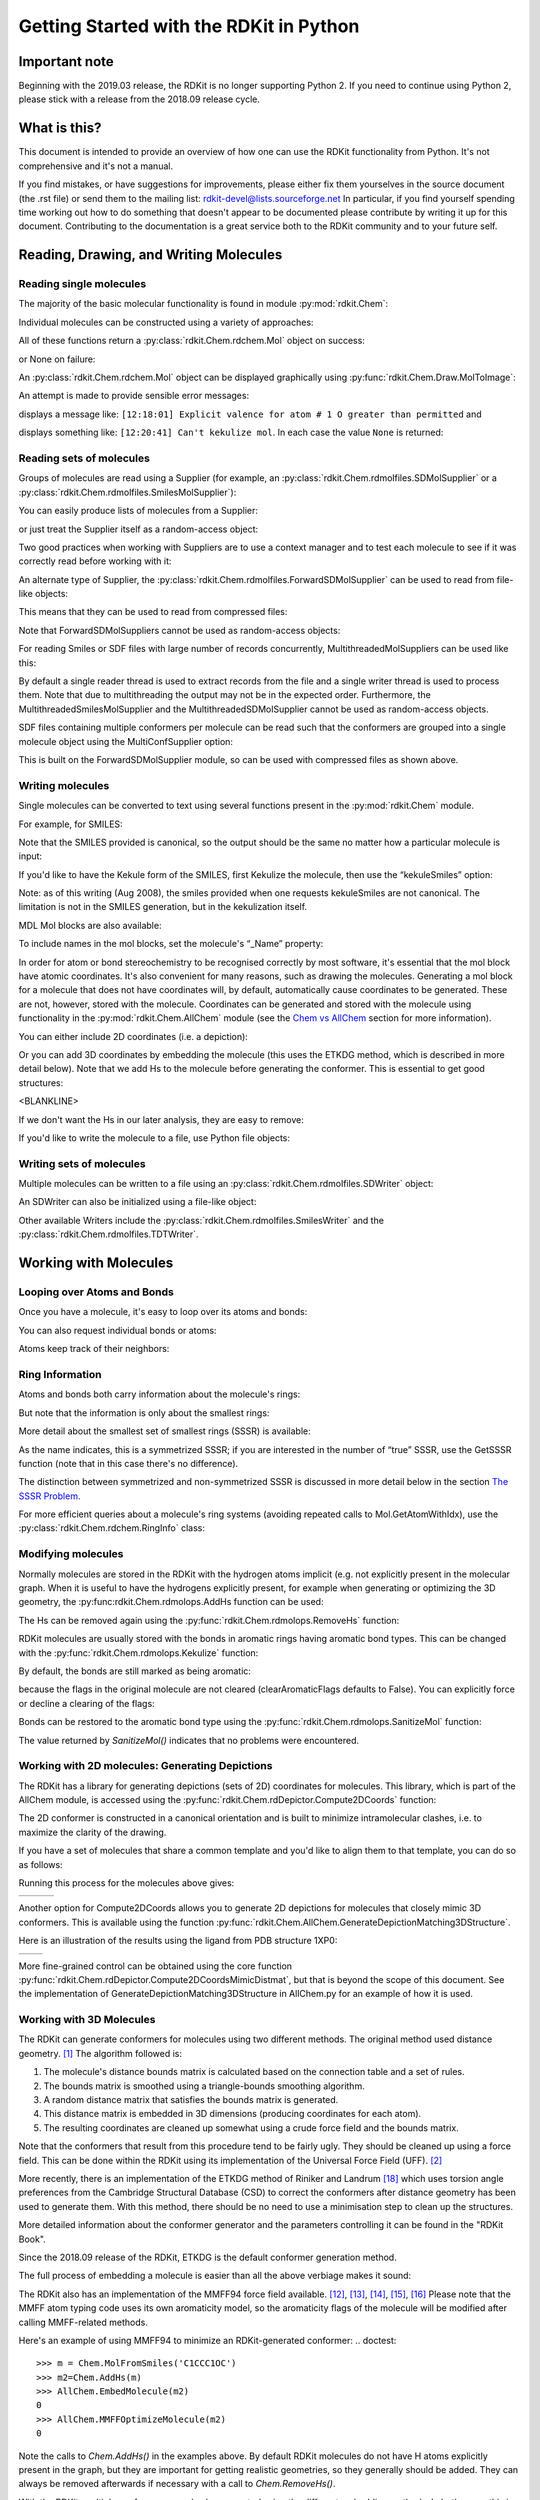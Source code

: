 Getting Started with the RDKit in Python
%%%%%%%%%%%%%%%%%%%%%%%%%%%%%%%%%%%%%%%%

Important note
**************

Beginning with the 2019.03 release, the RDKit is no longer supporting Python 2.
If you need to continue using Python 2, please stick with a release from the 2018.09
release cycle.

What is this?
*************

This document is intended to provide an overview of how one can use
the RDKit functionality from Python.  It's not comprehensive and it's
not a manual.

If you find mistakes, or have suggestions for improvements, please
either fix them yourselves in the source document (the .rst file) or
send them to the mailing list: rdkit-devel@lists.sourceforge.net
In particular, if you find yourself spending time working out how to
do something that doesn't appear to be documented please contribute by writing
it up for this document. Contributing to the documentation is a great service
both to the RDKit community and to your future self.

Reading, Drawing, and Writing Molecules
***************************************

Reading single molecules
========================

.. testsetup::
  
  # clean up in case these tests are running in a python process that has already
  # imported the IPythonConsole code
  from rdkit.Chem.Draw import IPythonConsole
  IPythonConsole.UninstallIPythonRenderer()
  from rdkit.Chem import rdDepictor
  rdDepictor.SetPreferCoordGen(False)

The majority of the basic molecular functionality is found in module :py:mod:`rdkit.Chem`:

.. doctest::

  >>> from rdkit import Chem

Individual molecules can be constructed using a variety of approaches:

.. doctest::

  >>> m = Chem.MolFromSmiles('Cc1ccccc1')
  >>> m = Chem.MolFromMolFile('data/input.mol')
  >>> stringWithMolData=open('data/input.mol','r').read()
  >>> m = Chem.MolFromMolBlock(stringWithMolData)

All of these functions return a :py:class:`rdkit.Chem.rdchem.Mol` object on success:

.. doctest::

  >>> m
  <rdkit.Chem.rdchem.Mol object at 0x...>

or None on failure:

.. doctest::

  >>> m_invalid = Chem.MolFromMolFile('data/invalid.mol')
  >>> m_invalid is None
  True

An :py:class:`rdkit.Chem.rdchem.Mol` object can be displayed graphically using :py:func:`rdkit.Chem.Draw.MolToImage`:

.. doctest::

  >>> from rdkit.Chem import Draw
  >>> img = Draw.MolToImage(m)

.. image:: images/Cc1ccccc1.png

An attempt is made to provide sensible error messages:

.. doctest::

  >>> m1 = Chem.MolFromSmiles('CO(C)C')

displays a message like: ``[12:18:01] Explicit valence for atom # 1 O greater than permitted`` and

.. doctest::

  >>> m2 = Chem.MolFromSmiles('c1cc1')

displays something like: ``[12:20:41] Can't kekulize mol``. In each case the value ``None`` is returned:

.. doctest::

  >>> m1 is None
  True
  >>> m2 is None
  True


Reading sets of molecules
=========================

Groups of molecules are read using a Supplier (for example, an :py:class:`rdkit.Chem.rdmolfiles.SDMolSupplier` or a :py:class:`rdkit.Chem.rdmolfiles.SmilesMolSupplier`):

.. doctest::

  >>> suppl = Chem.SDMolSupplier('data/5ht3ligs.sdf')
  >>> for mol in suppl:
  ...   print(mol.GetNumAtoms())
  ...
  20
  24
  24
  26

You can easily produce lists of molecules from a Supplier:

.. doctest::

  >>> mols = [x for x in suppl]
  >>> len(mols)
  4

or just treat the Supplier itself as a random-access object:

.. doctest::

  >>> suppl[0].GetNumAtoms()
  20

Two good practices when working with Suppliers are to use a context manager and
to test each molecule to see if it was correctly read before working with it:

.. doctest::

  >>> with Chem.SDMolSupplier('data/5ht3ligs.sdf') as suppl:
  ...   for mol in suppl:
  ...     if mol is None: continue
  ...     print(mol.GetNumAtoms())
  ...
  20
  24
  24
  26

An alternate type of Supplier, the :py:class:`rdkit.Chem.rdmolfiles.ForwardSDMolSupplier` 
can be used to read from file-like objects:

.. doctest::

  >>> inf = open('data/5ht3ligs.sdf','rb')
  >>> with Chem.ForwardSDMolSupplier(inf) as fsuppl:
  ...   for mol in fsuppl:
  ...     if mol is None: continue
  ...     print(mol.GetNumAtoms())
  ...
  20
  24
  24
  26

This means that they can be used to read from compressed files:

.. doctest::

  >>> import gzip
  >>> inf = gzip.open('data/actives_5ht3.sdf.gz')
  >>> with Chem.ForwardSDMolSupplier(inf) as gzsuppl:
  ...    ms = [x for x in gzsuppl if x is not None]
  >>> len(ms)
  180

Note that ForwardSDMolSuppliers cannot be used as random-access objects:

.. doctest::

  >>> inf = open('data/5ht3ligs.sdf','rb')
  >>> with Chem.ForwardSDMolSupplier(inf) as fsuppl:
  ...   fsuppl[0]
  Traceback (most recent call last):
    ...
  TypeError: 'ForwardSDMolSupplier' object does not support indexing

For reading Smiles or SDF files with large number of records concurrently, MultithreadedMolSuppliers can be used like this:

.. doctest::

  >>> i = 0
  >>> with Chem.MultithreadedSDMolSupplier('data/5ht3ligs.sdf') as sdSupl:
  ...   for mol in sdSupl:
  ...     if mol is not None: 
  ...       i += 1
  ...
  >>> print(i)
  4
  
By default a single reader thread is used to extract records from the file and a
single writer thread is used to process them. Note that due to multithreading
the output may not be in the expected order. Furthermore, the
MultithreadedSmilesMolSupplier and the MultithreadedSDMolSupplier cannot be used
as random-access objects.

SDF files containing multiple conformers per molecule can be read such that the conformers are grouped into a single molecule object using the MultiConfSupplier option:

.. doctest::

    >>> conformers = [x for x in Chem.Suppliers.MultiConfSupplier.MultiConfSupplier('data/lenalidomideconfs.sdf')]
    >>> print(conformers[0].GetNumConformers())
    7

This is built on the ForwardSDMolSupplier module, so can be used with compressed files as shown above.


Writing molecules
=================

Single molecules can be converted to text using several functions present in the :py:mod:`rdkit.Chem` module.

For example, for SMILES:

.. doctest::

  >>> m = Chem.MolFromMolFile('data/chiral.mol')
  >>> Chem.MolToSmiles(m)
  'C[C@H](O)c1ccccc1'
  >>> Chem.MolToSmiles(m,isomericSmiles=False)
  'CC(O)c1ccccc1'

Note that the SMILES provided is canonical, so the output should be the same no matter how a particular molecule is input:

.. doctest::

  >>> Chem.MolToSmiles(Chem.MolFromSmiles('C1=CC=CN=C1'))
  'c1ccncc1'
  >>> Chem.MolToSmiles(Chem.MolFromSmiles('c1cccnc1'))
  'c1ccncc1'
  >>> Chem.MolToSmiles(Chem.MolFromSmiles('n1ccccc1'))
  'c1ccncc1'

If you'd like to have the Kekule form of the SMILES, first Kekulize the molecule, then use the “kekuleSmiles” option:

.. doctest::

  >>> Chem.Kekulize(m)
  >>> Chem.MolToSmiles(m,kekuleSmiles=True)
  'C[C@H](O)C1=CC=CC=C1'

Note: as of this writing (Aug 2008), the smiles provided when one requests kekuleSmiles are not canonical.
The limitation is not in the SMILES generation, but in the kekulization itself.

MDL Mol blocks are also available:

.. doctest::

  >>> m2 = Chem.MolFromSmiles('C1CCC1')
  >>> print(Chem.MolToMolBlock(m2))    # doctest: +NORMALIZE_WHITESPACE
  <BLANKLINE>
       RDKit          2D
  <BLANKLINE>
    4  4  0  0  0  0  0  0  0  0999 V2000
      1.0607    0.0000    0.0000 C   0  0  0  0  0  0  0  0  0  0  0  0
     -0.0000   -1.0607    0.0000 C   0  0  0  0  0  0  0  0  0  0  0  0
     -1.0607    0.0000    0.0000 C   0  0  0  0  0  0  0  0  0  0  0  0
      0.0000    1.0607    0.0000 C   0  0  0  0  0  0  0  0  0  0  0  0
    1  2  1  0
    2  3  1  0
    3  4  1  0
    4  1  1  0
  M  END
  <BLANKLINE>

To include names in the mol blocks, set the molecule's “_Name” property:

.. doctest::

  >>> m2.SetProp("_Name","cyclobutane")
  >>> print(Chem.MolToMolBlock(m2))     # doctest: +NORMALIZE_WHITESPACE
  cyclobutane
       RDKit          2D
  <BLANKLINE>
    4  4  0  0  0  0  0  0  0  0999 V2000
      1.0607    0.0000    0.0000 C   0  0  0  0  0  0  0  0  0  0  0  0
     -0.0000   -1.0607    0.0000 C   0  0  0  0  0  0  0  0  0  0  0  0
     -1.0607    0.0000    0.0000 C   0  0  0  0  0  0  0  0  0  0  0  0
      0.0000    1.0607    0.0000 C   0  0  0  0  0  0  0  0  0  0  0  0
    1  2  1  0
    2  3  1  0
    3  4  1  0
    4  1  1  0
  M  END
  <BLANKLINE>

In order for atom or bond stereochemistry to be recognised correctly by most
software, it's essential that the mol block have atomic coordinates.
It's also convenient for many reasons, such as drawing the molecules.
Generating a mol block for a molecule that does not have coordinates will, by
default, automatically cause coordinates to be generated. These are not,
however, stored with the molecule.
Coordinates can be generated and stored with the molecule using functionality
in the :py:mod:`rdkit.Chem.AllChem` module (see the `Chem vs AllChem`_ section for
more information).

You can either include 2D coordinates (i.e. a depiction):

.. doctest::

  >>> from rdkit.Chem import AllChem
  >>> AllChem.Compute2DCoords(m2)
  0
  >>> print(Chem.MolToMolBlock(m2))     # doctest: +NORMALIZE_WHITESPACE
  cyclobutane
       RDKit          2D
  <BLANKLINE>
    4  4  0  0  0  0  0  0  0  0999 V2000
      1.0607   -0.0000    0.0000 C   0  0  0  0  0  0  0  0  0  0  0  0
     -0.0000   -1.0607    0.0000 C   0  0  0  0  0  0  0  0  0  0  0  0
     -1.0607    0.0000    0.0000 C   0  0  0  0  0  0  0  0  0  0  0  0
      0.0000    1.0607    0.0000 C   0  0  0  0  0  0  0  0  0  0  0  0
    1  2  1  0
    2  3  1  0
    3  4  1  0
    4  1  1  0
  M  END
  <BLANKLINE>

Or you can add 3D coordinates by embedding the molecule (this uses the ETKDG
method, which is described in more detail below). Note that we add Hs to the 
molecule before generating the conformer. This is essential to get good structures:

.. doctest::

  >>> m3 = Chem.AddHs(m2)
  >>> AllChem.EmbedMolecule(m3,randomSeed=0xf00d)   # optional random seed for reproducibility)
  0
  >>> print(Chem.MolToMolBlock(m3))    # doctest: +NORMALIZE_WHITESPACE
  cyclobutane
       RDKit          3D
  <BLANKLINE>
   12 12  0  0  0  0  0  0  0  0999 V2000
      1.0256    0.2491   -0.0964 C   0  0  0  0  0  0  0  0  0  0  0  0
     -0.2041    0.9236    0.4320 C   0  0  0  0  0  0  0  0  0  0  0  0
     -1.0435   -0.2466   -0.0266 C   0  0  0  0  0  0  0  0  0  0  0  0
      0.2104   -0.9922   -0.3417 C   0  0  0  0  0  0  0  0  0  0  0  0
      1.4182    0.7667   -0.9782 H   0  0  0  0  0  0  0  0  0  0  0  0
      1.8181    0.1486    0.6820 H   0  0  0  0  0  0  0  0  0  0  0  0
     -0.1697    1.0826    1.5236 H   0  0  0  0  0  0  0  0  0  0  0  0
     -0.5336    1.8391   -0.1051 H   0  0  0  0  0  0  0  0  0  0  0  0
     -1.6809   -0.0600   -0.8987 H   0  0  0  0  0  0  0  0  0  0  0  0
     -1.6501   -0.6194    0.8220 H   0  0  0  0  0  0  0  0  0  0  0  0
      0.4659   -1.7768    0.3858 H   0  0  0  0  0  0  0  0  0  0  0  0
      0.3439   -1.3147   -1.3988 H   0  0  0  0  0  0  0  0  0  0  0  0
    1  2  1  0
    2  3  1  0
    3  4  1  0
    4  1  1  0
    1  5  1  0
    1  6  1  0
    2  7  1  0
    2  8  1  0
    3  9  1  0
    3 10  1  0
    4 11  1  0
    4 12  1  0
  M  END
<BLANKLINE>

If we don't want the Hs in our later analysis, they are easy to remove:

.. doctest::

  >>> m3 = Chem.RemoveHs(m3)
  >>> print(Chem.MolToMolBlock(m3))    # doctest: +NORMALIZE_WHITESPACE
  cyclobutane
       RDKit          3D
  <BLANKLINE>
    4  4  0  0  0  0  0  0  0  0999 V2000
      1.0256    0.2491   -0.0964 C   0  0  0  0  0  0  0  0  0  0  0  0
     -0.2041    0.9236    0.4320 C   0  0  0  0  0  0  0  0  0  0  0  0
     -1.0435   -0.2466   -0.0266 C   0  0  0  0  0  0  0  0  0  0  0  0
      0.2104   -0.9922   -0.3417 C   0  0  0  0  0  0  0  0  0  0  0  0
    1  2  1  0
    2  3  1  0
    3  4  1  0
    4  1  1  0
  M  END
  <BLANKLINE>

If you'd like to write the molecule to a file, use Python file objects:

.. doctest::

  >>> print(Chem.MolToMolBlock(m2),file=open('data/foo.mol','w+'))
  >>>


Writing sets of molecules
=========================

Multiple molecules can be written to a file using an :py:class:`rdkit.Chem.rdmolfiles.SDWriter` object:

.. doctest::

  >>> with Chem.SDWriter('data/foo.sdf') as w:
  ...   for m in mols: 
  ...     w.write(m)
  >>>

An SDWriter can also be initialized using a file-like object:

.. doctest::

  >>> from rdkit.six import StringIO
  >>> sio = StringIO()
  >>> with Chem.SDWriter(sio) as w:
  ...   for m in mols: 
  ...     w.write(m)
  >>> print(sio.getvalue())
  mol-295
       RDKit          3D
  <BLANKLINE>
   20 22  0  0  1  0  0  0  0  0999 V2000
      2.3200    0.0800   -0.1000 C   0  0  0  0  0  0  0  0  0  0  0  0
      1.8400   -1.2200    0.1200 C   0  0  0  0  0  0  0  0  0  0  0  0
  ...
    1  3  1  0
    1  4  1  0
    2  5  1  0
  M  END
  $$$$
  <BLANKLINE>



Other available Writers include the :py:class:`rdkit.Chem.rdmolfiles.SmilesWriter` and the :py:class:`rdkit.Chem.rdmolfiles.TDTWriter`.


Working with Molecules
**********************


Looping over Atoms and Bonds
============================

Once you have a molecule, it's easy to loop over its atoms and bonds:

.. doctest::

  >>> m = Chem.MolFromSmiles('C1OC1')
  >>> for atom in m.GetAtoms():
  ...   print(atom.GetAtomicNum())
  ...
  6
  8
  6
  >>> print(m.GetBonds()[0].GetBondType())
  SINGLE

You can also request individual bonds or atoms:

.. doctest::

  >>> m.GetAtomWithIdx(0).GetSymbol()
  'C'
  >>> m.GetAtomWithIdx(0).GetExplicitValence()
  2
  >>> m.GetBondWithIdx(0).GetBeginAtomIdx()
  0
  >>> m.GetBondWithIdx(0).GetEndAtomIdx()
  1
  >>> m.GetBondBetweenAtoms(0,1).GetBondType()
  rdkit.Chem.rdchem.BondType.SINGLE

Atoms keep track of their neighbors:

.. doctest::

  >>> atom = m.GetAtomWithIdx(0)
  >>> [x.GetAtomicNum() for x in atom.GetNeighbors()]
  [8, 6]
  >>> len(atom.GetNeighbors()[-1].GetBonds())
  2


Ring Information
================

Atoms and bonds both carry information about the molecule's rings:

.. doctest::

  >>> m = Chem.MolFromSmiles('OC1C2C1CC2')
  >>> m.GetAtomWithIdx(0).IsInRing()
  False
  >>> m.GetAtomWithIdx(1).IsInRing()
  True
  >>> m.GetAtomWithIdx(2).IsInRingSize(3)
  True
  >>> m.GetAtomWithIdx(2).IsInRingSize(4)
  True
  >>> m.GetAtomWithIdx(2).IsInRingSize(5)
  False
  >>> m.GetBondWithIdx(1).IsInRingSize(3)
  True
  >>> m.GetBondWithIdx(1).IsInRing()
  True

But note that the information is only about the smallest rings:

.. doctest::

  >>> m.GetAtomWithIdx(1).IsInRingSize(5)
  False

More detail about the smallest set of smallest rings (SSSR) is available:

.. doctest::

  >>> ssr = Chem.GetSymmSSSR(m)
  >>> len(ssr)
  2
  >>> list(ssr[0])
  [1, 2, 3]
  >>> list(ssr[1])
  [4, 5, 2, 3]

As the name indicates, this is a symmetrized SSSR; if you are interested in the number of “true” SSSR, use the GetSSSR function (note that in this case there's no difference).


.. doctest::

  >>> len(Chem.GetSSSR(m))
  2

The distinction between symmetrized and non-symmetrized SSSR is discussed in more detail below in the section `The SSSR Problem`_.

For more efficient queries about a molecule's ring systems (avoiding repeated calls to Mol.GetAtomWithIdx), use the :py:class:`rdkit.Chem.rdchem.RingInfo` class:

.. doctest::

  >>> m = Chem.MolFromSmiles('OC1C2C1CC2')
  >>> ri = m.GetRingInfo()
  >>> ri.NumAtomRings(0)
  0
  >>> ri.NumAtomRings(1)
  1
  >>> ri.NumAtomRings(2)
  2
  >>> ri.IsAtomInRingOfSize(1,3)
  True
  >>> ri.IsBondInRingOfSize(1,3)
  True

Modifying molecules
===================

Normally molecules are stored in the RDKit with the hydrogen atoms implicit (e.g. not explicitly present in the molecular graph.
When it is useful to have the hydrogens explicitly present, for example when generating or optimizing the 3D geometry, the :py:func:rdkit.Chem.rdmolops.AddHs function can be used:

.. doctest::

  >>> m=Chem.MolFromSmiles('CCO')
  >>> m.GetNumAtoms()
  3
  >>> m2 = Chem.AddHs(m)
  >>> m2.GetNumAtoms()
  9

The Hs can be removed again using the :py:func:`rdkit.Chem.rdmolops.RemoveHs` function:

.. doctest::

  >>> m3 = Chem.RemoveHs(m2)
  >>> m3.GetNumAtoms()
  3

RDKit molecules are usually stored with the bonds in aromatic rings having aromatic bond types.
This can be changed with the :py:func:`rdkit.Chem.rdmolops.Kekulize` function:

.. doctest::

  >>> m = Chem.MolFromSmiles('c1ccccc1')
  >>> m.GetBondWithIdx(0).GetBondType()
  rdkit.Chem.rdchem.BondType.AROMATIC
  >>> Chem.Kekulize(m)
  >>> m.GetBondWithIdx(0).GetBondType()
  rdkit.Chem.rdchem.BondType.DOUBLE
  >>> m.GetBondWithIdx(1).GetBondType()
  rdkit.Chem.rdchem.BondType.SINGLE

By default, the bonds are still marked as being aromatic:

.. doctest::

  >>> m.GetBondWithIdx(1).GetIsAromatic()
  True

because the flags in the original molecule are not cleared (clearAromaticFlags defaults to False).
You can explicitly force or decline a clearing of the flags:

.. doctest::

  >>> m = Chem.MolFromSmiles('c1ccccc1')
  >>> m.GetBondWithIdx(0).GetIsAromatic()
  True
  >>> m1 = Chem.MolFromSmiles('c1ccccc1')
  >>> Chem.Kekulize(m1, clearAromaticFlags=True)
  >>> m1.GetBondWithIdx(0).GetIsAromatic()
  False

Bonds can be restored to the aromatic bond type using the :py:func:`rdkit.Chem.rdmolops.SanitizeMol` function:

.. doctest::

  >>> Chem.SanitizeMol(m)
  rdkit.Chem.rdmolops.SanitizeFlags.SANITIZE_NONE
  >>> m.GetBondWithIdx(0).GetBondType()
  rdkit.Chem.rdchem.BondType.AROMATIC

The value returned by `SanitizeMol()` indicates that no problems were encountered.

Working with 2D molecules: Generating Depictions
================================================

The RDKit has a library for generating depictions (sets of 2D) coordinates for molecules.
This library, which is part of the AllChem module, is accessed using the :py:func:`rdkit.Chem.rdDepictor.Compute2DCoords` function:

.. doctest::

  >>> m = Chem.MolFromSmiles('c1nccc2n1ccc2')
  >>> AllChem.Compute2DCoords(m)
  0

The 2D conformer is constructed in a canonical orientation and is
built to minimize intramolecular clashes, i.e. to maximize the clarity
of the drawing.

If you have a set of molecules that share a common template and you'd
like to align them to that template, you can do so as follows:

.. doctest::

  >>> template = Chem.MolFromSmiles('c1nccc2n1ccc2')
  >>> AllChem.Compute2DCoords(template)
  0
  >>> ms = [Chem.MolFromSmiles(smi) for smi in ('OCCc1ccn2cnccc12','C1CC1Oc1cc2ccncn2c1','CNC(=O)c1nccc2cccn12')]
  >>> for m in ms:
  ...     _ = AllChem.GenerateDepictionMatching2DStructure(m,template)

Running this process for the molecules above gives:

+---------------+---------------+---------------+
| |picture_1|   | |picture_0|   | |picture_3|   |
+---------------+---------------+---------------+

Another option for Compute2DCoords allows you to generate 2D depictions for molecules that closely mimic 3D conformers.
This is available using the function :py:func:`rdkit.Chem.AllChem.GenerateDepictionMatching3DStructure`.

Here is an illustration of the results using the ligand from PDB structure 1XP0:

+---------------+---------------+
| |picture_2|   | |picture_4|   |
+---------------+---------------+

More fine-grained control can be obtained using the core function
:py:func:`rdkit.Chem.rdDepictor.Compute2DCoordsMimicDistmat`, but that is
beyond the scope of this document.  See the implementation of
GenerateDepictionMatching3DStructure in AllChem.py for an example of
how it is used.


Working with 3D Molecules
=========================

The RDKit can generate conformers for molecules using two different
methods.  The original method used distance geometry. [#blaney]_
The algorithm followed is:

1. The molecule's distance bounds matrix is calculated based on the connection table and a set of rules.

2. The bounds matrix is smoothed using a triangle-bounds smoothing algorithm.

3. A random distance matrix that satisfies the bounds matrix is generated.

4. This distance matrix is embedded in 3D dimensions (producing coordinates for each atom).

5. The resulting coordinates are cleaned up somewhat using a crude force field and the bounds matrix.

Note that the conformers that result from this procedure tend to be fairly ugly.
They should be cleaned up using a force field. This can be done within the RDKit
using its implementation of the Universal Force Field (UFF). [#rappe]_

More recently, there is an implementation of the ETKDG method of Riniker and
Landrum [#riniker2]_ which uses torsion angle preferences from the Cambridge
Structural Database (CSD) to correct the conformers after distance geometry has
been used to generate them.  With this method, there should be no need to use a
minimisation step to clean up the structures.

More detailed information about the conformer generator and the parameters
controlling it can be found in the "RDKit Book".

Since the 2018.09 release of the RDKit, ETKDG is the default conformer generation method.

The full process of embedding a molecule is easier than all the above verbiage makes it sound:

.. doctest::

  >>> m2=Chem.AddHs(m)
  >>> AllChem.EmbedMolecule(m2)
  0

The RDKit also has an implementation of the MMFF94 force field available.
[#mmff1]_, [#mmff2]_, [#mmff3]_, [#mmff4]_, [#mmffs]_ Please note that the MMFF
atom typing code uses its own aromaticity model, so the aromaticity flags of the
molecule will be modified after calling MMFF-related methods.

Here's an example of using MMFF94 to minimize an RDKit-generated conformer:
.. doctest::

  >>> m = Chem.MolFromSmiles('C1CCC1OC')
  >>> m2=Chem.AddHs(m)
  >>> AllChem.EmbedMolecule(m2)
  0
  >>> AllChem.MMFFOptimizeMolecule(m2)
  0

Note the calls to `Chem.AddHs()` in the examples above. By default
RDKit molecules do not have H atoms explicitly present in the graph,
but they are important for getting realistic geometries, so they
generally should be added.  They can always be removed afterwards
if necessary with a call to `Chem.RemoveHs()`.

With the RDKit, multiple conformers can also be generated using the
different embedding methods. In both cases this is simply a matter of
running the distance geometry calculation multiple times from
different random start points. The option `numConfs` allows the user to
set the number of conformers that should be generated.  Otherwise the
procedures are as before. The conformers so generated can be aligned
to each other and the RMS values calculated.

.. doctest::

  >>> m = Chem.MolFromSmiles('C1CCC1OC')
  >>> m2=Chem.AddHs(m)
  >>> # run ETKDG 10 times
  >>> cids = AllChem.EmbedMultipleConfs(m2, numConfs=10)
  >>> print(len(cids))
  10
  >>> rmslist = []
  >>> AllChem.AlignMolConformers(m2, RMSlist=rmslist)
  >>> print(len(rmslist))
  9

rmslist contains the RMS values between the first conformer and all others.
The RMS between two specific conformers (e.g. 1 and 9) can also be calculated.
The flag prealigned lets the user specify if the conformers are already aligned
(by default, the function aligns them).

.. doctest::

  >>> rms = AllChem.GetConformerRMS(m2, 1, 9, prealigned=True)

If you are interested in running MMFF94 on a molecule's conformers (note that
this is often not necessary when using ETKDG), there's a convenience
function available:

.. doctest::

  >>> res = AllChem.MMFFOptimizeMoleculeConfs(m2)

The result is a list a containing 2-tuples: `(not_converged, energy)` for
each conformer. If `not_converged` is 0, the minimization for that conformer
converged.

By default `AllChem.EmbedMultipleConfs` and `AllChem.MMFFOptimizeMoleculeConfs()`
run single threaded, but you can cause them to use
multiple threads simultaneously for these embarassingly parallel tasks
via the `numThreads` argument:

.. doctest::

  >>> cids = AllChem.EmbedMultipleConfs(m2, numThreads=0)
  >>> res = AllChem.MMFFOptimizeMoleculeConfs(m2, numThreads=0)

Setting `numThreads` to zero causes the software to use the maximum number
of threads allowed on your computer.

*Disclaimer/Warning*: Conformer generation is a difficult and subtle task. The
plain distance-geometry 2D->3D conversion provided with the RDKit is not
intended to be a replacement for a “real” conformer analysis tool; it merely
provides quick 3D structures for cases when they are required. We believe,
however, that the newer ETKDG method [#riniker2]_ is suitable for most purposes.


Preserving Molecules
====================

Molecules can be converted to and from text using Python's pickling machinery:

.. doctest::

  >>> m = Chem.MolFromSmiles('c1ccncc1')
  >>> import pickle
  >>> pkl = pickle.dumps(m)
  >>> m2=pickle.loads(pkl)
  >>> Chem.MolToSmiles(m2)
  'c1ccncc1'

The RDKit pickle format is fairly compact and it is much, much faster to build a
molecule from a pickle than from a Mol file or SMILES string, so storing
molecules you will be working with repeatedly as pickles can be a good idea.

The raw binary data that is encapsulated in a pickle can also be directly
obtained from a molecule:

.. doctest::

  >>> binStr = m.ToBinary()

This can be used to reconstruct molecules using the Chem.Mol constructor:

.. doctest::

  >>> m2 = Chem.Mol(binStr)
  >>> Chem.MolToSmiles(m2)
  'c1ccncc1'
  >>> len(binStr)
  130

Note that this is smaller than the pickle:

.. doctest::

  >>> len(binStr) < len(pkl)
  True

The small overhead associated with python's pickling machinery normally doesn't
end up making much of a difference for collections of larger molecules (the
extra data associated with the pickle is independent of the size of the
molecule, while the binary string increases in length as the molecule gets
larger).

*Tip*: The performance difference associated with storing molecules in a pickled
form on disk instead of constantly reparsing an SD file or SMILES table is
difficult to overstate. In a test I just ran on my laptop, loading a set of 699
drug-like molecules from an SD file took 10.8 seconds; loading the same
molecules from a pickle file took 0.7 seconds. The pickle file is also smaller –
1/3 the size of the SD file – but this difference is not always so dramatic
(it's a particularly fat SD file).

Drawing Molecules
=================

The RDKit has some built-in functionality for creating images from
molecules found in the :py:mod:`rdkit.Chem.Draw` package:

.. doctest::

  >>> with Chem.SDMolSupplier('data/cdk2.sdf') as suppl:
  ...   ms = [x for x in suppl if x is not None]
  >>> for m in ms: tmp=AllChem.Compute2DCoords(m)
  >>> from rdkit.Chem import Draw
  >>> Draw.MolToFile(ms[0],'images/cdk2_mol1.o.png')    # doctest: +SKIP
  >>> Draw.MolToFile(ms[1],'images/cdk2_mol2.o.png')    # doctest: +SKIP

Producing these images:

+----------------------------------+----------------------------------+
| .. image:: images/cdk2_mol1.png  | .. image:: images/cdk2_mol2.png  |
+----------------------------------+----------------------------------+

It's also possible to produce an image grid out of a set of molecules:

.. doctest::

  >>> img=Draw.MolsToGridImage(ms[:8],molsPerRow=4,subImgSize=(200,200),legends=[x.GetProp("_Name") for x in ms[:8]])    # doctest: +SKIP

This returns a PIL image, which can then be saved to a file:

.. doctest::

  >>> img.save('images/cdk2_molgrid.o.png')    # doctest: +SKIP

The result looks like this:

.. image:: images/cdk2_molgrid.png

These would of course look better if the common core were
aligned. This is easy enough to do:

.. doctest::

  >>> p = Chem.MolFromSmiles('[nH]1cnc2cncnc21')
  >>> subms = [x for x in ms if x.HasSubstructMatch(p)]
  >>> len(subms)
  14
  >>> AllChem.Compute2DCoords(p)
  0
  >>> for m in subms: 
  ...   _ = AllChem.GenerateDepictionMatching2DStructure(m,p)
  >>> img=Draw.MolsToGridImage(subms,molsPerRow=4,subImgSize=(200,200),legends=[x.GetProp("_Name") for x in subms])    # doctest: +SKIP
  >>> img.save('images/cdk2_molgrid.aligned.o.png')    # doctest: +SKIP


The result looks like this:

.. image:: images/cdk2_molgrid_aligned.png

Atoms in a molecule can be highlighted by drawing a coloured solid or
open circle around them, and bonds likewise can have a coloured
outline applied.  An obvious use is to show atoms and bonds that have
matched a substructure query

.. doctest::
   
   >>> from rdkit.Chem.Draw import rdMolDraw2D
   >>> smi = 'c1cc(F)ccc1Cl'
   >>> mol = Chem.MolFromSmiles(smi)
   >>> patt = Chem.MolFromSmarts('ClccccF')
   >>> hit_ats = list(mol.GetSubstructMatch(patt))
   >>> hit_bonds = []
   >>> for bond in patt.GetBonds():
   ...    aid1 = hit_ats[bond.GetBeginAtomIdx()]
   ...    aid2 = hit_ats[bond.GetEndAtomIdx()]
   ...    hit_bonds.append(mol.GetBondBetweenAtoms(aid1,aid2).GetIdx())
   >>> d = rdMolDraw2D.MolDraw2DSVG(500, 500) # or MolDraw2DCairo to get PNGs
   >>> rdMolDraw2D.PrepareAndDrawMolecule(d, mol, highlightAtoms=hit_ats,
   ...                                    highlightBonds=hit_bonds)

will produce:

.. image:: images/atom_highlights_1.png

It is possible to specify the colours for individual atoms and bonds:

.. doctest::
   
   >>> colours = [(0.8,0.0,0.8),(0.8,0.8,0),(0,0.8,0.8),(0,0,0.8)]
   >>> atom_cols = {}
   >>> for i, at in enumerate(hit_ats):
   ...     atom_cols[at] = colours[i%4]
   >>> bond_cols = {}
   >>> for i, bd in enumerate(hit_bonds):
   ...     bond_cols[bd] = colours[3 - i%4]
   >>> 
   >>> d = rdMolDraw2D.MolDraw2DCairo(500, 500)
   >>> rdMolDraw2D.PrepareAndDrawMolecule(d, mol, highlightAtoms=hit_ats,
   ...                                    highlightAtomColors=atom_cols,
   ...                                    highlightBonds=hit_bonds,
   ...                                    highlightBondColors=bond_cols)

to give:

.. image:: images/atom_highlights_2.png

Atoms and bonds can also be highlighted with multiple colours if they
fall into multiple sets, for example if they are matched by more
than 1 substructure pattern.  This is too complicated to show in this
simple introduction, but there is an example in
data/test_multi_colours.py, which produces the somewhat garish

.. image:: images/atom_highlights_3.png

As of version 2020.03, it is possible to add arbitrary small strings to annotate
atoms and bonds in the drawing.  The strings are added as properties
``atomNote`` and ``bondNote`` and they will be placed automatically close to the
atom or bond in question in a manner intended to minimise their clash with the
rest of the drawing.  For convenience, here are 3 flags in ``MolDraw2DOptions``
that will add stereo information (R/S to atoms, E/Z to bonds) and atom and bond
sequence numbers.

.. doctest::
   
   >>> mol = Chem.MolFromSmiles(r'Cl[C@H](F)NC\C=C\C')
   >>> d = rdMolDraw2D.MolDraw2DCairo(250, 200) # or MolDraw2DSVG to get SVGs
   >>> mol.GetAtomWithIdx(2).SetProp('atomNote', 'foo')
   >>> mol.GetBondWithIdx(0).SetProp('bondNote', 'bar')
   >>> d.drawOptions().addStereoAnnotation = True
   >>> d.drawOptions().addAtomIndices = True
   >>> d.DrawMolecule(mol)
   >>> d.FinishDrawing()
   >>> d.WriteDrawingText('atom_annotation_1.png')   # doctest: +SKIP

will produce

.. image:: images/atom_annotation_1.png

If atoms have an ``atomLabel`` property set, this will be used when drawing them:

.. doctest::
   
   >>> smi = 'c1nc(*)ccc1* |$;;;R1;;;;R2$|'
   >>> mol = Chem.MolFromSmiles(smi)
   >>> mol.GetAtomWithIdx(3).GetProp("atomLabel")
   'R1'
   >>> mol.GetAtomWithIdx(7).GetProp("atomLabel")
   'R2'
   >>> d = rdMolDraw2D.MolDraw2DCairo(250, 250)
   >>> rdMolDraw2D.PrepareAndDrawMolecule(d,mol)
   >>> d.WriteDrawingText("./images/atom_labels_1.png")   # doctest: +SKIP

gives:

.. image:: images/atom_labels_1.png

Since the ``atomLabel`` property is also used for other things (for example in CXSMILES as demonstrated),
if you want to provide your own atom labels, it's better to use the ``_displayLabel`` property:

   >>> smi = 'c1nc(*)ccc1* |$;;;R1;;;;R2$|'
   >>> mol = Chem.MolFromSmiles(smi)
   >>> mol.GetAtomWithIdx(3).SetProp("_displayLabel","R<sub>1</sub>")
   >>> mol.GetAtomWithIdx(7).SetProp("_displayLabel","R<sub>2</sub>")
   >>> d = rdMolDraw2D.MolDraw2DCairo(250, 250)
   >>> rdMolDraw2D.PrepareAndDrawMolecule(d,mol)
   >>> d.WriteDrawingText("./images/atom_labels_2.png")   # doctest: +SKIP

this gives:

.. image:: images/atom_labels_2.png

Note that you can use ``<sup>`` and ``<sub>`` in these labels to provide super- and subscripts.

Finally, if you have atom labels which should be displayed differently when the bond comes 
into them from the right (the West), you can also set the ``_displayLabelW`` property:


.. doctest::

   >>> smi = 'c1nc(*)ccc1* |$;;;R1;;;;R2$|'
   >>> mol = Chem.MolFromSmiles(smi)
   >>> mol.GetAtomWithIdx(3).SetProp("_displayLabel","CO<sub>2</sub>H")
   >>> mol.GetAtomWithIdx(3).SetProp("_displayLabelW","HO<sub>2</sub>C")
   >>> mol.GetAtomWithIdx(7).SetProp("_displayLabel","CO<sub>2</sub><sup>-</sup>")
   >>> mol.GetAtomWithIdx(7).SetProp("_displayLabelW","<sup>-</sup>OOC")
   >>> d = rdMolDraw2D.MolDraw2DCairo(250, 250)
   >>> rdMolDraw2D.PrepareAndDrawMolecule(d,mol)
   >>> d.WriteDrawingText("./images/atom_labels_3.png")   # doctest: +SKIP

this gives:

.. image:: images/atom_labels_3.png


Metadata in Molecule Images
===========================

*New in 2020.09 release*

The PNG files generated by the `MolDraw2DCairo` class by default include
metadata about the molecule(s) or chemical reaction included in the drawing.
This metadata can be used later to reconstruct the molecule(s) or reaction.

.. doctest::

  >>> template = Chem.MolFromSmiles('c1nccc2n1ccc2')
  >>> AllChem.Compute2DCoords(template)
  0
  >>> ms = [Chem.MolFromSmiles(smi) for smi in ('OCCc1ccn2cnccc12','C1CC1Oc1cc2ccncn2c1','CNC(=O)c1nccc2cccn12')]
  >>> _ = [AllChem.GenerateDepictionMatching2DStructure(m,template) for m in ms]
  >>> d = rdMolDraw2D.MolDraw2DCairo(250, 200) 
  >>> d.DrawMolecule(ms[0])
  >>> d.FinishDrawing()
  >>> png = d.GetDrawingText()
  >>> mol = Chem.MolFromPNGString(png)
  >>> Chem.MolToSmiles(mol)      
  'OCCc1c2ccncn2cc1'

The molecular metadata is stored using standard metadata tags in the PNG and is,
of course, not visible when you look at the PNG:

.. image:: images/mol_metadata1.png

If the PNG contains multiple molecules we can retrieve them all at once using
`Chem.MolsFromPNGString()`:

.. doctest::

  >>> from rdkit.Chem import Draw
  >>> png = Draw.MolsToGridImage(ms,returnPNG=True)
  >>> mols = Chem.MolsFromPNGString(png)
  >>> for mol in mols:
  ...     print(Chem.MolToSmiles(mol))
  ...  
  OCCc1c2ccncn2cc1
  c1cc2cc(OC3CC3)cn2cn1
  CNC(=O)c1nccc2cccn12

Substructure Searching
**********************

Substructure matching can be done using query molecules built from SMARTS:

.. doctest::

  >>> m = Chem.MolFromSmiles('c1ccccc1O')
  >>> patt = Chem.MolFromSmarts('ccO')
  >>> m.HasSubstructMatch(patt)
  True
  >>> m.GetSubstructMatch(patt)
  (0, 5, 6)

Those are the atom indices in ``m``, ordered as ``patt``'s atoms. To get all of the matches:

.. doctest::

  >>> m.GetSubstructMatches(patt)
  ((0, 5, 6), (4, 5, 6))

This can be used to easily filter lists of molecules:

.. doctest::

  >>> patt = Chem.MolFromSmarts('c[NH1]')
  >>> matches = []
  >>> with Chem.SDMolSupplier('data/actives_5ht3.sdf') as suppl:
  ...   for mol in suppl:
  ...     if mol.HasSubstructMatch(patt):
  ...       matches.append(mol)
  >>> len(matches)
  22

We can write the same thing more compactly using Python's list comprehension syntax:

.. doctest::

  >>> with Chem.SDMolSupplier('data/actives_5ht3.sdf') as suppl:
  ...   matches = [x for x in suppl if x.HasSubstructMatch(patt)]
  >>> len(matches)
  22

Substructure matching can also be done using molecules built from SMILES instead of SMARTS:

.. doctest::

  >>> m = Chem.MolFromSmiles('C1=CC=CC=C1OC')
  >>> m.HasSubstructMatch(Chem.MolFromSmarts('CO'))
  True
  >>> m.HasSubstructMatch(Chem.MolFromSmiles('CO'))
  True

But don't forget that the semantics of the two languages are not exactly equivalent:

.. doctest::

  >>> m.HasSubstructMatch(Chem.MolFromSmiles('COC'))
  True
  >>> m.HasSubstructMatch(Chem.MolFromSmarts('COC'))
  False
  >>> m.HasSubstructMatch(Chem.MolFromSmarts('COc')) #<- need an aromatic C
  True


Stereochemistry in substructure matches
=======================================

By default information about stereochemistry is not used in
substructure searches:

.. doctest::

  >>> m = Chem.MolFromSmiles('CC[C@H](F)Cl')
  >>> m.HasSubstructMatch(Chem.MolFromSmiles('C[C@H](F)Cl'))
  True
  >>> m.HasSubstructMatch(Chem.MolFromSmiles('C[C@@H](F)Cl'))
  True
  >>> m.HasSubstructMatch(Chem.MolFromSmiles('CC(F)Cl'))
  True

But this can be changed via the `useChirality` argument:

.. doctest::

  >>> m.HasSubstructMatch(Chem.MolFromSmiles('C[C@H](F)Cl'),useChirality=True)
  True
  >>> m.HasSubstructMatch(Chem.MolFromSmiles('C[C@@H](F)Cl'),useChirality=True)
  False
  >>> m.HasSubstructMatch(Chem.MolFromSmiles('CC(F)Cl'),useChirality=True)
  True

Notice that when `useChirality` is set a non-chiral query **does** match a chiral
molecule. The same is not true for a chiral query and a non-chiral molecule:

.. doctest::

  >>> m.HasSubstructMatch(Chem.MolFromSmiles('CC(F)Cl'))
  True
  >>> m2 = Chem.MolFromSmiles('CCC(F)Cl')
  >>> m2.HasSubstructMatch(Chem.MolFromSmiles('C[C@H](F)Cl'),useChirality=True)
  False

Atom Map Indices in SMARTS
==========================

It is possible to attach indices to the atoms in the SMARTS
pattern. This is most often done in reaction SMARTS (see `Chemical
Reactions`_), but is more general than that.  For example, in the
SMARTS patterns for torsion angle analysis published by Guba `et al.`
(``DOI: acs.jcim.5b00522``) indices are used to define the four atoms of
the torsion of interest. This allows additional atoms to be used to
define the environment of the four torsion atoms, as in
``[cH0:1][c:2]([cH0])!@[CX3!r:3]=[NX2!r:4]`` for an aromatic C=N
torsion.  We might wonder in passing why they didn't use
recursive SMARTS for this, which would have made life easier, but it
is what it is. The atom lists from ``GetSubstructureMatches`` are
guaranteed to be in order of the SMARTS, but in this case we'll get five
atoms so we need a way of picking out, in the correct order, the four of
interest.  When the SMARTS is parsed, the relevant atoms are assigned an
atom map number property that we can easily extract:

.. doctest::

  >>> qmol = Chem.MolFromSmarts( '[cH0:1][c:2]([cH0])!@[CX3!r:3]=[NX2!r:4]' )
  >>> ind_map = {}
  >>> for atom in qmol.GetAtoms() :
  ...     map_num = atom.GetAtomMapNum()
  ...     if map_num:
  ...         ind_map[map_num-1] = atom.GetIdx()
  >>> ind_map
  {0: 0, 1: 1, 2: 3, 3: 4}
  >>> map_list = [ind_map[x] for x in sorted(ind_map)]
  >>> map_list
  [0, 1, 3, 4]

Then, when using the query on a molecule you can get the indices of the four
matching atoms like this:

.. doctest::

  >>> mol = Chem.MolFromSmiles('Cc1cccc(C)c1C(C)=NC')
  >>> for match in mol.GetSubstructMatches( qmol ) :
  ...     mas = [match[x] for x in map_list]
  ...     print(mas)
  [1, 7, 8, 10]


Advanced substructure matching
==============================

Starting with the 2020.03 release, the RDKit allows you to provide an optional 
function that is used to check whether or not a possible substructure match should
be accepted. This function is called with the molecule to be matched and the indices
of the matching atoms.

Here's an example of how you can use the functionality to do "Markush-like" matching,
requiring that all atoms in a sidechain are either carbon (type "all_carbon") or aren't 
aromatic (type "alkyl"). We start by defining the class that we'll use to test the 
sidechains:

.. testcode::

  from rdkit import Chem

  class SidechainChecker(object):
    matchers = {
      'alkyl': lambda at: not at.GetIsAromatic(),
      'all_carbon': lambda at: at.GetAtomicNum() == 6
    }

    def __init__(self, query, pName="queryType"):
      # identify the atoms that have the properties we care about
      self._atsToExamine = [(x.GetIdx(), x.GetProp(pName)) for x in query.GetAtoms()
                            if x.HasProp(pName)]
      self._pName = pName

    def __call__(self, mol, vect):
      seen = [0] * mol.GetNumAtoms()
      for idx in vect:
        seen[idx] = 1
      # loop over the atoms we care about:
      for idx, qtyp in self._atsToExamine:
        midx = vect[idx]
        stack = [midx]
        atom = mol.GetAtomWithIdx(midx)
        # now do a breadth-first search from that atom, checking
        # all of its neighbors that aren't in the substructure 
        # query:
        stack = [atom]
        while stack:
          atom = stack.pop(0)
          if not self.matchers[qtyp](atom):
            return False
          seen[atom.GetIdx()] = 1
          for nbr in atom.GetNeighbors():
            if not seen[nbr.GetIdx()]:
              stack.append(nbr)
      return True


Here's the molecule we'll use:

.. image:: images/substruct_search_parameters1.png

And the default behavior:

.. doctest::

  >>> m = Chem.MolFromSmiles('C2NCC2CC1C(CCCC)C(OCCCC)C1c2ccccc2')
  >>> p = Chem.MolFromSmarts('C1CCC1*')
  >>> p.GetAtomWithIdx(4).SetProp("queryType", "all_carbon")
  >>> m.GetSubstructMatches(p)
  ((5, 6, 11, 17, 18), (5, 17, 11, 6, 7), (6, 5, 17, 11, 12), (6, 11, 17, 5, 4))

Now let's add the final check to filter the results:

.. doctest::

  >>> params = Chem.SubstructMatchParameters()
  >>> checker = SidechainChecker(p)
  >>> params.setExtraFinalCheck(checker)
  >>> m.GetSubstructMatches(p,params)
  ((5, 6, 11, 17, 18), (5, 17, 11, 6, 7))

Repeat that using the 'alkyl' query:

.. doctest::

  >>> p.GetAtomWithIdx(4).SetProp("queryType", "alkyl")
  >>> checker = SidechainChecker(p)
  >>> params.setExtraFinalCheck(checker)
  >>> m.GetSubstructMatches(p,params)
  ((5, 17, 11, 6, 7), (6, 5, 17, 11, 12), (6, 11, 17, 5, 4))


Chemical Transformations
************************

The RDKit contains a number of functions for modifying molecules. Note
that these transformation functions are intended to provide an easy
way to make simple modifications to molecules.
For more complex transformations, use the `Chemical Reactions`_ functionality.

Substructure-based transformations
==================================

There's a variety of functionality for using the RDKit's
substructure-matching machinery for doing quick molecular transformations.
These transformations include deleting substructures:

.. doctest::

  >>> m = Chem.MolFromSmiles('CC(=O)O')
  >>> patt = Chem.MolFromSmarts('C(=O)[OH]')
  >>> rm = AllChem.DeleteSubstructs(m,patt)
  >>> Chem.MolToSmiles(rm)
  'C'

replacing substructures:

.. doctest::

  >>> repl = Chem.MolFromSmiles('OC')
  >>> patt = Chem.MolFromSmarts('[$(NC(=O))]')
  >>> m = Chem.MolFromSmiles('CC(=O)N')
  >>> rms = AllChem.ReplaceSubstructs(m,patt,repl)
  >>> rms
  (<rdkit.Chem.rdchem.Mol object at 0x...>,)
  >>> Chem.MolToSmiles(rms[0])
  'COC(C)=O'

as well as simple SAR-table transformations like removing side chains:

.. doctest::

  >>> m1 = Chem.MolFromSmiles('BrCCc1cncnc1C(=O)O')
  >>> core = Chem.MolFromSmiles('c1cncnc1')
  >>> tmp = Chem.ReplaceSidechains(m1,core)
  >>> Chem.MolToSmiles(tmp)
  '[1*]c1cncnc1[2*]'

and removing cores:

.. doctest::

  >>> tmp = Chem.ReplaceCore(m1,core)
  >>> Chem.MolToSmiles(tmp)
  '[1*]CCBr.[2*]C(=O)O'

By default the sidechains are labeled based on the order they are found.
They can also be labeled according by the number of that core-atom they're attached to:

.. doctest::

  >>> m1 = Chem.MolFromSmiles('c1c(CCO)ncnc1C(=O)O')
  >>> tmp=Chem.ReplaceCore(m1,core,labelByIndex=True)
  >>> Chem.MolToSmiles(tmp)
  '[1*]CCO.[5*]C(=O)O'

:py:func:`rdkit.Chem.rdmolops.ReplaceCore` returns the sidechains in a single molecule.
This can be split into separate molecules using :py:func:`rdkit.Chem.rdmolops.GetMolFrags` :

.. doctest::

  >>> rs = Chem.GetMolFrags(tmp,asMols=True)
  >>> len(rs)
  2
  >>> Chem.MolToSmiles(rs[0])
  '[1*]CCO'
  >>> Chem.MolToSmiles(rs[1])
  '[5*]C(=O)O'


Murcko Decomposition
====================

The RDKit provides standard Murcko-type decomposition [#bemis1]_ of molecules
into scaffolds:

.. doctest::

  >>> from rdkit.Chem.Scaffolds import MurckoScaffold
  >>> with Chem.SDMolSupplier('data/cdk2.sdf') as cdk2mols:
  ...   m1 = cdk2mols[0]
  >>> core = MurckoScaffold.GetScaffoldForMol(m1)
  >>> Chem.MolToSmiles(core)
  'c1ncc2nc[nH]c2n1'

or into a generic framework:

.. doctest::

  >>> fw = MurckoScaffold.MakeScaffoldGeneric(core)
  >>> Chem.MolToSmiles(fw)
  'C1CCC2CCCC2C1'


Maximum Common Substructure
***************************

There are 2 methods for finding maximum common substructures.  The first, FindMCS,
finds a single fragment maximum common substructure (MCS) of two or more molecules:
The second, RascalMCES, finds the maximum common edge substructure (MCES) between two
molecules and can return a multi-fragment MCES.  The difference is demonstrated with the
following pair of molecules:

+-------------------------------------+
| .. image:: images/mcs_example_1.png |
+-------------------------------------+
| .. image:: images/mcs_example_2.png |
+-------------------------------------+

FMCS gives this maximum common substructure:

+-------------------------------------+
| .. image:: images/mcs_example_3.png |
+-------------------------------------+
| .. image:: images/mcs_example_4.png |
+-------------------------------------+

Whereas RascalMCES gives:

+-------------------------------------+
| .. image:: images/mcs_example_5.png |
+-------------------------------------+
| .. image:: images/mcs_example_6.png |
+-------------------------------------+

FindMCS
=======

FindMCS operates on 2 or more molecules:

.. doctest::

  >>> from rdkit.Chem import rdFMCS
  >>> mol1 = Chem.MolFromSmiles("O=C(NCc1cc(OC)c(O)cc1)CCCC/C=C/C(C)C")
  >>> mol2 = Chem.MolFromSmiles("CC(C)CCCCCC(=O)NCC1=CC(=C(C=C1)O)OC")
  >>> mol3 = Chem.MolFromSmiles("c1(C=O)cc(OC)c(O)cc1")
  >>> mols = [mol1,mol2,mol3]
  >>> res=rdFMCS.FindMCS(mols)
  >>> res
  <rdkit.Chem.rdFMCS.MCSResult object at 0x...>
  >>> res.numAtoms
  10
  >>> res.numBonds
  10
  >>> res.smartsString
  '[#6]1(-[#6]):[#6]:[#6](-[#8]-[#6]):[#6](:[#6]:[#6]:1)-[#8]'
  >>> res.canceled
  False

It returns an MCSResult instance with information about the number of
atoms and bonds in the MCS, the SMARTS string which matches the
identified MCS, and a flag saying if the algorithm timed out. If no
MCS is found then the number of atoms and bonds is set to 0 and the
SMARTS to ``''``.

By default, two atoms match if they are the same element and two bonds
match if they have the same bond type. Specify ``atomCompare`` and
``bondCompare`` to use different comparison functions, as in:

.. doctest::

  >>> mols = (Chem.MolFromSmiles('NCC'),Chem.MolFromSmiles('OC=C'))
  >>> rdFMCS.FindMCS(mols).smartsString
  '[#6]'
  >>> rdFMCS.FindMCS(mols, atomCompare=rdFMCS.AtomCompare.CompareAny).smartsString
  '[#7,#8]-[#6]'
  >>> rdFMCS.FindMCS(mols, bondCompare=rdFMCS.BondCompare.CompareAny).smartsString
  '[#6]-,=[#6]'

The options for the atomCompare argument are: CompareAny says that any
atom matches any other atom, CompareElements compares by element type,
and CompareIsotopes matches based on the isotope label. Isotope labels
can be used to implement user-defined atom types. A bondCompare of
CompareAny says that any bond matches any other bond, CompareOrderExact says
bonds are equivalent if and only if they have the same bond type, and
CompareOrder allows single and aromatic bonds to match each other, but
requires an exact order match otherwise:

.. doctest::

  >>> mols = (Chem.MolFromSmiles('c1ccccc1'),Chem.MolFromSmiles('C1CCCC=C1'))
  >>> rdFMCS.FindMCS(mols,bondCompare=rdFMCS.BondCompare.CompareAny).smartsString
  '[#6]1:,-[#6]:,-[#6]:,-[#6]:,-[#6]:,=[#6]:,-1'
  >>> rdFMCS.FindMCS(mols,bondCompare=rdFMCS.BondCompare.CompareOrderExact).smartsString
  '[#6]'
  >>> rdFMCS.FindMCS(mols,bondCompare=rdFMCS.BondCompare.CompareOrder).smartsString
  '[#6](:,-[#6]:,-[#6]:,-[#6]):,-[#6]:,-[#6]'

A substructure has both atoms and bonds. By default, the algorithm
attempts to maximize the number of bonds found. You can change this by
setting the ``maximizeBonds`` argument to False.
Maximizing the number of bonds tends to maximize the number of rings,
although two small rings may have fewer bonds than one large ring.

You might not want a 3-valent nitrogen to match one which is 5-valent.
The default ``matchValences`` value of False ignores valence
information.  When True, the atomCompare setting is modified to also
require that the two atoms have the same valency.

.. doctest::

  >>> mols = (Chem.MolFromSmiles('NC1OC1'),Chem.MolFromSmiles('C1OC1[N+](=O)[O-]'))
  >>> rdFMCS.FindMCS(mols).numAtoms
  4
  >>> rdFMCS.FindMCS(mols, matchValences=True).numBonds
  3

It can be strange to see a linear carbon chain match a carbon ring,
which is what the ``ringMatchesRingOnly`` default of False does. If
you set it to True then ring bonds will only match ring bonds.

.. doctest::

  >>> mols = [Chem.MolFromSmiles("C1CCC1CCC"), Chem.MolFromSmiles("C1CCCCCC1")]
  >>> rdFMCS.FindMCS(mols).smartsString
  '[#6](-[#6]-[#6])-[#6]-[#6]-[#6]-[#6]'
  >>> rdFMCS.FindMCS(mols, ringMatchesRingOnly=True).smartsString
  '[#6&R](-&@[#6&R]-&@[#6&R])-&@[#6&R]'

Notice that the SMARTS returned now include ring queries on the atoms and bonds.

You can further restrict things and require that partial rings (as in
this case) are not allowed. That is, if an atom is part of the MCS and
the atom is in a ring of the entire molecule then that atom is also in
a ring of the MCS. Setting ``completeRingsOnly`` to True toggles this
requirement.

.. doctest::

  >>> mols = [Chem.MolFromSmiles("CCC1CC2C1CN2"), Chem.MolFromSmiles("C1CC2C1CC2")]
  >>> rdFMCS.FindMCS(mols).smartsString
  '[#6]1-[#6]-[#6](-[#6]-1-[#6])-[#6]'
  >>> rdFMCS.FindMCS(mols, ringMatchesRingOnly=True).smartsString
  '[#6&R]1-&@[#6&R]-&@[#6&R](-&@[#6&R]-&@1)-&@[#6&R]'
  >>> rdFMCS.FindMCS(mols, completeRingsOnly=True).smartsString
  '[#6]1-&@[#6]-&@[#6]-&@[#6]-&@1'

Of course the two options can be combined with each other:

.. doctest::

  >>> ms = [Chem.MolFromSmiles(x) for x in ('CC1CCC1','CCC1CC1',)]                                                                                                      
  >>> rdFMCS.FindMCS(ms,ringMatchesRingOnly=True).smartsString                                                                                                          
  '[#6&!R]-&!@[#6&R](-&@[#6&R])-&@[#6&R]'
  >>> rdFMCS.FindMCS(ms,completeRingsOnly=True).smartsString                                                                                                            
  '[#6]-&!@[#6]'
  >>> rdFMCS.FindMCS(ms,ringMatchesRingOnly=True,completeRingsOnly=True).smartsString                                                                                   
  '[#6&!R]-&!@[#6&R]'


The MCS algorithm will exhaustively search for a maximum common substructure.
Typically this takes a fraction of a second, but for some comparisons this
can take minutes or longer. Use the ``timeout`` parameter to stop the search
after the given number of seconds (wall-clock seconds, not CPU seconds) and
return the best match found in that time. If timeout is reached then the
``canceled`` property of the MCSResult will be True instead of False.

.. doctest::

  >>> mols = [Chem.MolFromSmiles("Nc1ccccc1"*10), Chem.MolFromSmiles("Nc1ccccccccc1"*10)]
  >>> rdFMCS.FindMCS(mols, timeout=1).canceled
  True

(The MCS after 50 seconds contained 511 atoms.)

RascalMCES
==========

RascalMCES can only work on 2 molecules at a time:

.. doctest::

  >>> from rdkit.Chem import rdRascalMCES
  >>> mol1 = Chem.MolFromSmiles("CN(C)c1ccc(CC(=O)NCCCCCCCCCCNC23CC4CC(C2)CC(C3)C4)cc1 CHEMBL153934")
  >>> mol2 = Chem.MolFromSmiles("CN(C)c1ccc(CC(=O)NCCCCCCCNC23CC4CC(C2)CC(C3)C4)cc1 CHEMBL152361")
  >>> res = rdRascalMCES.FindMCES(mol1, mol2)
  >>> res[0].smartsString
  'CN(-C)-c1:c:c:c(-CC(=O)-NCCCCCCC):c:c:1.NC12CC3CC(-C1)-CC(-C2)-C3'
  >>> len(res[0].bondMatches())
  33

It returns a list of RascalResult objects.  Each RascalResult contains the 2 molecules that
the result pertains to, the SMARTS string of the MCES, the lists of atoms and bonds in the
two molecules that match, the Johnson similarity between the 2 molecules, the number of
fragments in the MCES, the number of atoms in the largest fragment and whether the run
timed out or not.  There is also the method largestFragmentOnly(), which cuts the MCES
down to the largest single fragment.  This is a non-reversible change, so if you want both
results, take a copy first.

By default, the MCES algorithm returns the first result it finds of maximum size.  Because of
symmetry, there may be other equivalent solutions with the same number of atoms and bonds,
but with different equivalent bonds matched to each other.  If you want to see all MCESs of
maximum size, you can use the option allBestMCESs = True.  This will increase the run time,
partly because more branches in the search tree must be examined, but mostly because sorting
the multiple results is quite time-consuming.  The results are returned in a consistent order
sorted by number of bond matches, then number of fragments (fewer first), then largest
fragment size and so on.  Some of these aren't trivial to compute.  The adamantane example
above is particularly extreme because not only is there extensive symmetry about the
adamantane end and 2-fold symmetry at the phenyl end but also several points of breaking the
matching alkyl chain all of which give rise to valid MCESs of the same size.  In this case,
sorting into a consistent order takes significantly longer than determining the MCESs in the
first place.

The MCES differs from a conventional MCS in that it is the maximum common substructure based
on bonds rather than atoms.  Often the result is the same, but not always.

The Johnson similarity is akin to a Tanimoto similarity, but expressed in terms of the
atoms and bonds in the MCES.  It is the square of the sum of the number of atoms and bonds
in the MCES divided by the product of the sums of the numbers of atoms and bonds in the
2 input molecules.  It has values between 0.0 (no MCES between the molecules) and 1.0 (the
molecules are identical).  A key source of efficiency in the RASCAL algorithm is a fast and
correct prediction of a maximum value for the Johnson similarity between 2 molecules and
hence the maximum size of the MCES.  The first step in the algorithm is then a screening,
whereby the full MCES determination is not performed if the predicted similarity is less
than some desired threshold.  The final similarity between the 2 molecules may be less
than the threshold, but it will never be higher than the predicted upper bound.  RASCAL
stems from RApid Similarity CALulation.

The default settings for RascalMCES are good for general use, but they may be altered
by passing an optional RascalOptions object:

.. doctest::

  >>> mol1 = Chem.MolFromSmiles('Oc1cccc2C(=O)C=CC(=O)c12')
  >>> mol2 = Chem.MolFromSmiles('O1C(=O)C=Cc2cc(OC)c(O)cc12')
  >>> results = rdRascalMCES.FindMCES(mol1, mol2)
  >>> len(results)
  0
  >>> opts = rdRascalMCES.RascalOptions()
  >>> opts.similarityThreshold = 0.5
  >>> results = rdRascalMCES.FindMCES(mol1, mol2, opts)
  >>> len(results)
  1
  >>> f'{results[0].similarity:.2f}'
  '0.37'
  >>> results[0].smartsString
  'Oc1:c:c:c:c:c:1.[#6]=O'
  >>> opts.minFragSize = 3
  >>> results = rdRascalMCES.FindMCES(mol1, mol2, opts)
  >>> len(results)
  1
  >>> f'{results[0].similarity:.2f}'
  '0.25'
  >>> results[0].smartsString
  'Oc1:c:c:c:c:c:1'

In this case, the upper bound on the similarity score is below the default threshold
of 0.7, so no results are returned.  Setting the threshold to 0.5 produces the second
result although, as can be seen, the final similarity is substantially below the
threshold.  This example also shows a disadvantage of the MCES method, which is that
it can produce small fragments in the MCES which are rarely helpful.  The option
minFragSize can be used to over-ride the default value of -1, which means no minimum
size.

Like FindMCS, there is a ringMatchesRingOnly option, and also there's
completeAromaticRings, which is True by default, and means that MCESs won't be returned
with partial aromatic rings matching:

.. doctest::

  >>> mol1 = Chem.MolFromSmiles('C1CCCC1c1ccncc1')
  >>> mol2 = Chem.MolFromSmiles('C1CCCC1c1ccccc1')
  >>> results = rdRascalMCES.FindMCES(mol1, mol2, opts)
  >>> f'{results[0].similarity:.2f}'
  '0.27'
  >>> results[0].smartsString
  'C1CCCC1-c'
  >>> opts.completeAromaticRings = False
  >>> results = rdRascalMCES.FindMCES(mol1, mol2, opts)
  >>> f'{results[0].similarity:.2f}'
  '0.76'
  >>> results[0].smartsString
  'C1CCCC1-c(:c:c):c:c'

This result may look a bit odd, with a single aromatic carbon in the first SMARTS
string.  This is a consequence of the fact that the MCES works on matching bonds.
A better, atom-centric, representation might be C1CCC[$(C-c)]1.  When the
completeAromaticRings option is set to False, a larger MCES is found, with just
the pyridine nitrogen atom not matching the corresponding phenyl carbon atom.

Clustering with Rascal
======================

There are 2 clustering methods available using the Johnson metric.  The first,
RascalCluster, is a fuzzy method described in 'A Line Graph Algorithm for
Clustering Chemical Structures Based on Common Substructural Cores', JW Raymond,
PW Willett
(https://match.pmf.kg.ac.rs/electronic_versions/Match48/match48_197-207.pdf also
available at https://eprints.whiterose.ac.uk/77598/).
The second, RascalButinaCluster, uses the Butina sphere-exclusion algorithm
(Butina JCICS 39 747-750 (1999)).  Because of the time-consuming nature of the MCES
determination, these clustering methods can be slow to run, so are best used
on small sets (no more than a few hundred molecules) of small molecules.


Fingerprinting and Molecular Similarity
***************************************

The RDKit has a variety of built-in functionality for generating molecular
fingerprints and using them to calculate molecular similarity.

The most straightforward and consistent way to get fingerprints is to create a
FingeprintGenerator object for your fingerprint type of interest and then use
that to calculate fingerprints. Fingerprint generators provide a consistent
interface to all the supported fingerprinting methods and allow easy generation
of fingerprints as:

- bit vectors : ``fpgen.GetFingerprint``
- sparse (unfolded) bit vectors : ``fpgen.GetSparseFingerprint``
- count vectors : ``fpgen.GetCountFingerprint``
- sparse (unfolded) count vectors : ``fpgen.GetSparseCountFingerprint``

Note that there are older, legacy methods of generating fingerprints with the
RDKit which are still supported, but these will not be covered here.


RDKit (Topological) Fingerprints
================================

.. doctest::

  >>> from rdkit import DataStructs
  >>> ms = [Chem.MolFromSmiles('CCOC'), Chem.MolFromSmiles('CCO'),
  ... Chem.MolFromSmiles('COC')]
  >>> fpgen = AllChem.GetRDKitFPGenerator()
  >>> fps = [fpgen.GetFingerprint(x) for x in ms]
  >>> DataStructs.TanimotoSimilarity(fps[0],fps[1])
  0.6...
  >>> DataStructs.TanimotoSimilarity(fps[0],fps[2])
  0.4...
  >>> DataStructs.TanimotoSimilarity(fps[1],fps[2])
  0.25

The examples above used Tanimoto similarity, but one can use different similarity metrics:

.. doctest::

  >>> DataStructs.DiceSimilarity(fps[0],fps[1])
  0.75

Available similarity metrics include Tanimoto, Dice, Cosine, Sokal, Russel, Kulczynski, McConnaughey, and Tversky.

More details about the algorithm used for the RDKit fingerprint can be found in the "RDKit Book".

The default set of parameters used by the fingerprinter is:

- minimum path size: 1 bond
- maximum path size: 7 bonds
- fingerprint size: 2048 bits
- number of bits set per hash: 2

You can control these when calling
:py:func:`AllChem.GetRDKitFPGenerator`:

.. doctest::

  >>> fpgen = AllChem.GetRDKitFPGenerator(maxPath=2,fpSize=1024)
  >>> fps = [fpgen.GetFingerprint(x) for x in ms]
  >>> DataStructs.TanimotoSimilarity(fps[0],fps[2])
  0.5


Atom Pairs and Topological Torsions
===================================

Atom-pair descriptors [#carhart]_ are available in several different forms.
The standard form is as fingerprint including counts for each bit instead of just zeros and ones:

.. doctest::

  >>> ms = [Chem.MolFromSmiles('C1CCC1OCC'),Chem.MolFromSmiles('CC(C)OCC'),Chem.MolFromSmiles('CCOCC')]
  >>> fpgen = AllChem.GetAtomPairGenerator()
  >>> pairFps = [fpgen.GetSparseCountFingerprint(x) for x in ms]

Because the space of bits that can be included in atom-pair fingerprints is
huge, they are stored in a sparse manner. We can get the list of bits and their
counts for each fingerprint as a dictionary:

.. doctest::

  >>> pairFps[-1].GetNonzeroElements()
  {541732: 1, 558113: 2, 558115: 2, 558146: 1, 1606690: 2, 1606721: 2}

Unlike most other fingerprint types, descriptions of the bits are directly available:

.. doctest::

  >>> from rdkit.Chem.AtomPairs import Pairs
  >>> Pairs.ExplainPairScore(558115)
  (('C', 1, 0), 3, ('C', 2, 0))

The above means: C with 1 neighbor and 0 pi electrons which is 3 bonds
from a C with 2 neighbors and 0 pi electrons

The usual metric for similarity between atom-pair fingerprints is Dice similarity:

.. doctest::

  >>> from rdkit import DataStructs
  >>> DataStructs.DiceSimilarity(pairFps[0],pairFps[1])
  0.333...
  >>> DataStructs.DiceSimilarity(pairFps[0],pairFps[2])
  0.258...
  >>> DataStructs.DiceSimilarity(pairFps[1],pairFps[2])
  0.56

It's also possible to get atom-pair descriptors encoded as a standard bit vector
fingerprint. 

.. doctest::

  >>> pairFps = [fpgen.GetFingerprint(x) for x in ms]
  >>> DataStructs.DiceSimilarity(pairFps[0],pairFps[1])
  0.352...
  >>> DataStructs.DiceSimilarity(pairFps[0],pairFps[2])
  0.266...
  >>> DataStructs.DiceSimilarity(pairFps[1],pairFps[2])
  0.583...


By default the atom pair bit vector fingerprints use a scheme which simulates counts in the bit
vectors (described in detail in the "RDKit Book"), but this can be disabled:

.. doctest::

  >>> fpgen = AllChem.GetAtomPairGenerator(countSimulation=False)
  >>> pairFps = [fpgen.GetFingerprint(x) for x in ms]
  >>> DataStructs.DiceSimilarity(pairFps[0],pairFps[1])
  0.5
  >>> DataStructs.DiceSimilarity(pairFps[0],pairFps[2])
  0.4
  >>> DataStructs.DiceSimilarity(pairFps[1],pairFps[2])
  0.625


Topological torsion descriptors [#nilakantan]_ are calculated in
essentially the same way:

.. doctest::

  >>> fpgen = AllChem.GetTopologicalTorsionGenerator()
  >>> tts = [fpgen.GetSparseCountFingerprint(x) for x in ms]
  >>> DataStructs.DiceSimilarity(tts[0],tts[1])
  0.166...

Topological torsion fingerprints, like atom-pair fingerprints, use a count
simulation scheme by default when generating bit vector fingerprints


Morgan Fingerprints (Circular Fingerprints)
===========================================

This family of fingerprints, better known as circular fingerprints
[#rogers]_, is built by applying the Morgan algorithm to a set of
user-supplied atom invariants.  When generating Morgan fingerprints,
the radius of the fingerprint can also be provided (the default is 3):

.. doctest::

  >>> from rdkit.Chem import AllChem
  >>> fpgen = AllChem.GetMorganGenerator(radius=2)
  >>> m1 = Chem.MolFromSmiles('Cc1ccccc1')
  >>> fp1 = fpgen.GetSparseCountFingerprint(m1)
  >>> fp1
  <rdkit.DataStructs.cDataStructs.ULongSparseIntVect object at 0x...>
  >>> m2 = Chem.MolFromSmiles('Cc1ncccc1')
  >>> fp2 = fpgen.GetSparseCountFingerprint(m2)
  >>> DataStructs.DiceSimilarity(fp1,fp2)
  0.55...

Morgan fingerprints, like atom pairs and topological torsions, are often used as
counts, but it's also possible to calculate them as bit vectors, the default fingerprint size is 2048 bits:

.. doctest::

  >>> fp1 = fpgen.GetFingerprint(m1)
  >>> fp1
  <rdkit.DataStructs.cDataStructs.ExplicitBitVect object at 0x...>
  >>> len(fp1)
  2048
  >>> fp2 = fpgen.GetFingerprint(m2)
  >>> DataStructs.DiceSimilarity(fp1,fp2)
  0.51...

The default atom invariants use connectivity information similar to those used
for the well known ECFP family of fingerprints. Feature-based invariants,
similar to those used for the FCFP fingerprints, can also be used by creating
the fingerprint generator with an appropriate atom invariant generator. The
feature definitions used are defined in the section `Feature Definitions Used in
the Morgan Fingerprints`_.  At times this can lead to quite different similarity
scores:

.. doctest::

  >>> m1 = Chem.MolFromSmiles('c1ccccn1')
  >>> m2 = Chem.MolFromSmiles('c1ccco1')
  >>> fpgen = AllChem.GetMorganGenerator(radius=2)
  >>> fp1 = fpgen.GetSparseCountFingerprint(m1)
  >>> fp2 = fpgen.GetSparseCountFingerprint(m2)
  >>> invgen = AllChem.GetMorganFeatureAtomInvGen()
  >>> ffpgen = AllChem.GetMorganGenerator(radius=2, atomInvariantsGenerator=invgen)
  >>> ffp1 = ffpgen.GetSparseCountFingerprint(m1)
  >>> ffp2 = ffpgen.GetSparseCountFingerprint(m2)
  >>> DataStructs.DiceSimilarity(fp1,fp2)
  0.36...
  >>> DataStructs.DiceSimilarity(ffp1,ffp2)
  0.90...

When comparing the ECFP/FCFP fingerprints and the Morgan fingerprints
generated by the RDKit, remember that the 4 in ECFP4 corresponds to
the diameter of the atom environments considered, while the Morgan
fingerprints take a radius parameter.  So the examples above, with
radius=2, are roughly equivalent to ECFP4 and FCFP4.

The user can also provide their own atom invariants using the optional
``customAtomInvariants`` argument to the ``GetFingerprint()`` call. Here's a
simple example that uses a constant for the invariant; the resulting
fingerprints compare the topology of molecules:

.. doctest::

  >>> m1 = Chem.MolFromSmiles('Cc1ccccc1')
  >>> m2 = Chem.MolFromSmiles('Cc1ncncn1')
  >>> fpgen = AllChem.GetMorganGenerator(radius=2)
  >>> fp1 = fpgen.GetFingerprint(m1,customAtomInvariants=[1]*m1.GetNumAtoms())
  >>> fp2 = fpgen.GetFingerprint(m2,customAtomInvariants=[1]*m2.GetNumAtoms())
  >>> fp1==fp2
  True

Note that bond order is by default still considered:

.. doctest::

  >>> m3 = Chem.MolFromSmiles('CC1CCCCC1')
  >>> fp3 = fpgen.GetFingerprint(m3,customAtomInvariants=[1]*m3.GetNumAtoms())
  >>> fp1==fp3
  False

But this can also be turned off:

.. doctest::

  >>> fpgen = AllChem.GetMorganGenerator(radius=2,useBondTypes=False)
  >>> fp1 = fpgen.GetFingerprint(m1,customAtomInvariants=[1]*m1.GetNumAtoms())
  >>> fp3 = fpgen.GetFingerprint(m3,customAtomInvariants=[1]*m3.GetNumAtoms())
  >>> fp1==fp3
  True

MACCS Keys
==========

There is a SMARTS-based implementation of the 166 public MACCS keys. This is not
currently supported by the RDKit's fingerprint generators, so you have to use a different interface.


.. doctest::

  >>> from rdkit.Chem import MACCSkeys
  >>> ms = [Chem.MolFromSmiles('CCOC'), Chem.MolFromSmiles('CCO'),
  ... Chem.MolFromSmiles('COC')]
  >>> fps = [MACCSkeys.GenMACCSKeys(x) for x in ms]
  >>> DataStructs.TanimotoSimilarity(fps[0],fps[1])
  0.5
  >>> DataStructs.TanimotoSimilarity(fps[0],fps[2])
  0.538...
  >>> DataStructs.TanimotoSimilarity(fps[1],fps[2])
  0.214...

The MACCS keys were critically evaluated and compared to other MACCS
implementations in Q3 2008. In cases where the public keys are fully defined,
things looked pretty good.



Explaining bits from fingerprints
=================================

The fingerprint generators can collect information about the atoms/bonds
involved in setting bits when a fingerprint is generated. This information is
quite useful for understanding which parts of a molecule were involved in each
bit.

Each fingerprinting method provides different information, but this is all
accessed using the additionalOutput argument to the fingerprinting functions.


Morgan Fingerprints
-------------------

Information is available about the atoms that contribute to particular bits in
the Morgan fingerprint via the bit info map.  This is a dictionary with one
entry per bit set in the fingerprint, the keys are the bit ids, the values are
lists of (atom index, radius) tuples.


.. doctest::

  >>> m = Chem.MolFromSmiles('c1cccnc1C')
  >>> fpgen = AllChem.GetMorganGenerator(radius=2)
  >>> ao = AllChem.AdditionalOutput()
  >>> ao.CollectBitInfoMap()
  >>> fp = fpgen.GetSparseCountFingerprint(m,additionalOutput=ao)
  >>> len(fp.GetNonzeroElements())
  16
  >>> info = ao.GetBitInfoMap()
  >>> len(info)
  16
  >>> info[98513984]
  ((1, 1), (2, 1))
  >>> info[4048591891]
  ((5, 2),)

Interpreting the above: bit 98513984 is set twice: once by atom 1 and
once by atom 2, each at radius 1. Bit 4048591891 is set once by atom 5
at radius 2.

Focusing on bit 4048591891, we can extract the submolecule consisting
of all atoms within a radius of 2 of atom 5:

.. doctest::

  >>> env = Chem.FindAtomEnvironmentOfRadiusN(m,2,5)
  >>> amap={}
  >>> submol=Chem.PathToSubmol(m,env,atomMap=amap)
  >>> submol.GetNumAtoms()
  6
  >>> amap
  {0: 0, 1: 1, 3: 2, 4: 3, 5: 4, 6: 5}

And then “explain” the bit by generating SMILES for that submolecule:

.. doctest::

  >>> Chem.MolToSmiles(submol)
  'ccc(C)nc'

This is more useful when the SMILES is rooted at the central atom:

.. doctest::

  >>> Chem.MolToSmiles(submol,rootedAtAtom=amap[5],canonical=False)
  'c(cc)(nc)C'

An alternate (and faster, particularly for large numbers of molecules)
approach to do the same thing, using the function :py:func:`rdkit.Chem.MolFragmentToSmiles` :

.. doctest::

  >>> atoms=set()
  >>> for bidx in env:
  ...     atoms.add(m.GetBondWithIdx(bidx).GetBeginAtomIdx())
  ...     atoms.add(m.GetBondWithIdx(bidx).GetEndAtomIdx())
  ...
  >>> Chem.MolFragmentToSmiles(m,atomsToUse=list(atoms),bondsToUse=env,rootedAtAtom=5)
  'c(C)(cc)nc'

RDKit Fingerprints
------------------

Information is available about the bond paths that contribute to particular bits in
the RDKit fingerprint via the bit info map.  This is a dictionary with one
entry per bit set in the fingerprint, the keys are the bit ids, the values are
tuples of tuples containing bond indices.


.. doctest::

  >>> m = Chem.MolFromSmiles('CCO')
  >>> fpgen = AllChem.GetRDKitFPGenerator()
  >>> ao = AllChem.AdditionalOutput()
  >>> ao.CollectBitPaths()
  >>> fp = fpgen.GetSparseCountFingerprint(m,additionalOutput=ao)
  >>> len(fp.GetNonzeroElements())
  6
  >>> paths = ao.GetBitPaths()
  >>> len(paths)
  6
  >>> paths[54413874]
  ((1,),)
  >>> paths[1135572127]
  ((0, 1),)
  >>> paths[1524090560] 
  ((0, 1),)

Those last two examples, which each correspond to the path containing bonds 0
and 1, demonstrate that by default each path sets two bits in the RDKit
fingerprint. We can, of course, create a fingerprint generator which does not do this:

.. doctest::

  >>> fpgen = AllChem.GetRDKitFPGenerator(numBitsPerFeature=1)
  >>> ao = AllChem.AdditionalOutput()
  >>> ao.CollectBitPaths()
  >>> fp = fpgen.GetSparseCountFingerprint(m,additionalOutput=ao)
  >>> len(fp.GetNonzeroElements())
  3
  >>> ao.GetBitPaths()
  {1524090560: ((0, 1),), 4274652475: ((1,),), 4275705116: ((0,),)}

Here we can also use the bond path information to create submolecules:

.. doctest::

  >>> envs = ao.GetBitPaths()[4274652475]
  >>> envs
  ((1,),)
  >>> env = envs[0]
  >>> atoms=set()
  >>> for bidx in env:
  ...     atoms.add(m.GetBondWithIdx(bidx).GetBeginAtomIdx())
  ...     atoms.add(m.GetBondWithIdx(bidx).GetEndAtomIdx())
  ...
  >>> Chem.MolFragmentToSmiles(m,atomsToUse=list(atoms),bondsToUse=env)
  'CO'



Generating images of fingerprint bits
=====================================

For the Morgan and RDKit fingerprint types, it's possible to generate images of
the atom environment that defines the bit using the functions
:py:func:`rdkit.Chem.Draw.DrawMorganBit()` and :py:func:`rdkit.Chem.Draw.DrawRDKitBit()`

.. doctest::

  >>> from rdkit.Chem import Draw
  >>> mol = Chem.MolFromSmiles('c1ccccc1CC1CC1')
  >>> fpgen = AllChem.GetMorganGenerator(radius=2)
  >>> ao = AllChem.AdditionalOutput()
  >>> ao.CollectBitInfoMap()
  >>> fp = fpgen.GetFingerprint(mol,additionalOutput=ao)
  >>> bi = ao.GetBitInfoMap()
  >>> bi[872]
  ((6, 2),)
  >>> mfp2_svg = Draw.DrawMorganBit(mol, 872, bi, useSVG=True)
  >>> fpgen = AllChem.GetRDKitFPGenerator()
  >>> ao = AllChem.AdditionalOutput()
  >>> ao.CollectBitPaths()
  >>> fp = fpgen.GetFingerprint(mol,additionalOutput=ao)
  >>> rdkbi = ao.GetBitPaths()
  >>> rdkbi[1553]
  ((0, 1, 9, 5, 4), (2, 3, 4, 9, 5))
  >>> rdk_svg = Draw.DrawRDKitBit(mol, 1553, rdkbi, useSVG=True)

Producing these images:

+-----------------------------------+-----------------------------------+
| .. image:: images/mfp2_bit872.svg | .. image:: images/rdk_bit1553.svg |
+-----------------------------------+-----------------------------------+
|         Morgan bit                |            RDKit bit              |
+-----------------------------------+-----------------------------------+

The default highlight colors for the Morgan bits indicate:

  - blue: the central atom in the environment
  - yellow: aromatic atoms
  - gray: aliphatic ring atoms

The default highlight colors for the RDKit bits indicate:

  - yellow: aromatic atoms

Note that in cases where the same bit is set by multiple atoms in the molecule
(as for bit 1553 for the RDKit fingerprint in the example above), the drawing
functions will display the first example. You can change this by specifying which
example to show:

.. doctest::

  >>> rdk_svg = Draw.DrawRDKitBit(mol, 1553, rdkbi, whichExample=1, useSVG=True)

Producing this image:

+-------------------------------------+
| .. image:: images/rdk_bit1553_2.svg |
+-------------------------------------+
|            RDKit bit                |
+-------------------------------------+


Picking Diverse Molecules Using Fingerprints
============================================

A common task is to pick a small subset of diverse molecules from a larger set.
The RDKit provides a number of approaches for doing this in the
:py:mod:`rdkit.SimDivFilters` module.  The most efficient of these uses the
MaxMin algorithm. [#ashton]_ Here's an example:

Start by reading in a set of molecules and generating Morgan fingerprints:

.. doctest::

  >>> from rdkit import Chem
  >>> from rdkit.Chem import rdFingerprintGenerator
  >>> fpgen = rdFingerprintGenerator.GetMorganGenerator(radius=3)
  >>> from rdkit import DataStructs
  >>> from rdkit.SimDivFilters.rdSimDivPickers import MaxMinPicker
  >>> with Chem.SDMolSupplier('data/actives_5ht3.sdf') as suppl:
  ...   ms = [x for x in suppl if x is not None]
  >>> fps = [fpgen.GetFingerprint(x) for x in ms]
  >>> nfps = len(fps)

Now create a picker and grab a set of 10 diverse molecules:

.. doctest::

  >>> picker = MaxMinPicker()
  >>> pickIndices = picker.LazyBitVectorPick(fps,nfps,10,seed=23)
  >>> list(pickIndices)
  [93, 137, 135, 109, 18, 150, 142, 12, 6, 160]

Note that the picker just returns indices of the fingerprints; we can
get the molecules themselves as follows:

.. doctest::

  >>> picks = [ms[x] for x in pickIndices]


If we aren't working with bit vector fingerprints, we can also do a diversity
pick by providing our own distance matrix to the algorithm. This is less
efficient than the above approach, but still works quite quickly:

.. doctest::
  
  >>> fps = [fpgen.GetSparseCountFingerprint(x) for x in ms]
  >>> def distij(i,j,fps=fps):
  ...   return 1-DataStructs.DiceSimilarity(fps[i],fps[j])
  >>> picker = MaxMinPicker()
  >>> pickIndices = picker.LazyPick(distij,nfps,10,seed=23)
  >>> list(pickIndices)
  [93, 109, 154, 6, 95, 135, 151, 61, 137, 139]


Generating Similarity Maps Using Fingerprints
=============================================

Similarity maps are a way to visualize the atomic contributions to
the similarity between a molecule and a reference molecule. The
methodology is described in Ref. [#riniker]_ .
They are in the :py:mod:`rdkit.Chem.Draw.SimilarityMaps` module :

Start by creating two molecules:

.. doctest::

  >>> from rdkit import Chem
  >>> mol = Chem.MolFromSmiles('COc1cccc2cc(C(=O)NCCCCN3CCN(c4cccc5nccnc54)CC3)oc21')
  >>> refmol = Chem.MolFromSmiles('CCCN(CCCCN1CCN(c2ccccc2OC)CC1)Cc1ccc2ccccc2c1')

The SimilarityMaps module supports three kind of fingerprints:
atom pairs, topological torsions and Morgan fingerprints.

  >>> from rdkit.Chem import Draw
  >>> from rdkit.Chem.Draw import SimilarityMaps
  >>> fp = SimilarityMaps.GetAPFingerprint(mol, fpType='normal')
  >>> fp = SimilarityMaps.GetTTFingerprint(mol, fpType='normal')
  >>> fp = SimilarityMaps.GetMorganFingerprint(mol, fpType='bv')

The types of atom pairs and torsions are normal (default), hashed and bit vector (bv).
The types of the Morgan fingerprint are bit vector (bv, default) and count vector (count).

The function generating a similarity map for two fingerprints requires the
specification of the fingerprint function and optionally the similarity metric.
The default for the latter is the Dice similarity. Using all the default arguments
of the Morgan fingerprint function, the similarity map can be generated like this:

  >>> fig, maxweight = SimilarityMaps.GetSimilarityMapForFingerprint(refmol, mol, SimilarityMaps.GetMorganFingerprint)

Producing this image:

.. image:: images/similarity_map_fp1.png

For a different type of Morgan (e.g. count) and radius = 1 instead of 2, as well as a different
similarity metric (e.g. Tanimoto), the call becomes:

  >>> from rdkit import DataStructs
  >>> fig, maxweight = SimilarityMaps.GetSimilarityMapForFingerprint(refmol, mol, lambda m,idx: SimilarityMaps.GetMorganFingerprint(m, atomId=idx, radius=1, fpType='count'), metric=DataStructs.TanimotoSimilarity)

Producing this image:

.. image:: images/similarity_map_fp2.png

The convenience function GetSimilarityMapForFingerprint involves the normalisation
of the atomic weights such that the maximum absolute weight is 1. Therefore, the
function outputs the maximum weight that was found when creating the map.

  >>> print(maxweight)
  0.05747...

If one does not want the normalisation step, the map can be created like:

  >>> weights = SimilarityMaps.GetAtomicWeightsForFingerprint(refmol, mol, SimilarityMaps.GetMorganFingerprint)
  >>> print(["%.2f " % w for w in weights])
  ['0.05 ', ...
  >>> fig = SimilarityMaps.GetSimilarityMapFromWeights(mol, weights)

Producing this image:

.. image:: images/similarity_map_fp3.png


Descriptor Calculation
**********************

A variety of descriptors are available within the RDKit.
The complete list is provided in `List of Available Descriptors`_.

Most of the descriptors are straightforward to use from Python via the
centralized :py:mod:`rdkit.Chem.Descriptors` module :

.. doctest::

  >>> from rdkit.Chem import Descriptors
  >>> m = Chem.MolFromSmiles('c1ccccc1C(=O)O')
  >>> Descriptors.TPSA(m)
  37.3
  >>> Descriptors.MolLogP(m)
  1.3848

Calculating All Descriptors
===========================

The :py:mod:`rdkit.Chem.Descriptors` module provides a convenience function, ``CalcMolDescriptors()``, to calculate all available descriptors for a molecule. ``CalcMolDescriptors()`` returns a dictionary with descriptor names as the keys and descriptor values as the values:

.. doctest::

  >>> vals = Descriptors.CalcMolDescriptors(m)
  >>> vals['TPSA']
  37.3
  >>> vals['NumHDonors']
  1

``CalcMolDescriptors()`` makes it easy to generate descriptors for a set of molecules and get the values into a pandas DataFrame:

  >>> descrs = [Descriptors.CalcMolDescriptors(mol) for mol in mols]
  >>> df = pandas.DataFrame(descrs)
  >>> df.head()
  >>> df.head(3)
    MaxEStateIndex  MinEStateIndex  MaxAbsEStateIndex  ...  fr_thiophene  fr_unbrch_alkane  fr_urea
  0        8.361111       -0.115741           8.361111  ...             0                 0        0
  1        8.361111       -0.115741           8.361111  ...             0                 0        0
  2        8.334769        0.329861           8.334769  ...             0                 0        0

  [3 rows x 208 columns]



Calculating Partial Charges
===========================

Partial charges are handled a bit differently:

.. doctest::

  >>> m = Chem.MolFromSmiles('c1ccccc1C(=O)O')
  >>> AllChem.ComputeGasteigerCharges(m)
  >>> m.GetAtomWithIdx(0).GetDoubleProp('_GasteigerCharge')
  -0.047...

Visualization of Descriptors
============================

Similarity maps can be used to visualize descriptors that can be divided into
atomic contributions.

The Gasteiger partial charges can be visualized as (using a different color scheme):

.. doctest::

  >>> from rdkit.Chem.Draw import SimilarityMaps
  >>> mol = Chem.MolFromSmiles('COc1cccc2cc(C(=O)NCCCCN3CCN(c4cccc5nccnc54)CC3)oc21')
  >>> AllChem.ComputeGasteigerCharges(mol)
  >>> contribs = [mol.GetAtomWithIdx(i).GetDoubleProp('_GasteigerCharge') for i in range(mol.GetNumAtoms())]
  >>> fig = SimilarityMaps.GetSimilarityMapFromWeights(mol, contribs, colorMap='jet', contourLines=10)

Producing this image:

.. image:: images/similarity_map_charges.png

Or for the Crippen contributions to logP:

.. doctest::

  >>> from rdkit.Chem import rdMolDescriptors
  >>> contribs = rdMolDescriptors._CalcCrippenContribs(mol)
  >>> fig = SimilarityMaps.GetSimilarityMapFromWeights(mol,[x for x,y in contribs], colorMap='jet', contourLines=10)

Producing this image:

.. image:: images/similarity_map_crippen.png

Chemical Reactions
******************

The RDKit also supports applying chemical reactions to sets of
molecules.  One way of constructing chemical reactions is to use a
SMARTS-based language similar to Daylight's Reaction SMILES
[#rxnsmarts]_:

.. doctest::

  >>> rxn = AllChem.ReactionFromSmarts('[C:1](=[O:2])-[OD1].[N!H0:3]>>[C:1](=[O:2])[N:3]')
  >>> rxn
  <rdkit.Chem.rdChemReactions.ChemicalReaction object at 0x...>
  >>> rxn.GetNumProductTemplates()
  1
  >>> ps = rxn.RunReactants((Chem.MolFromSmiles('CC(=O)O'),Chem.MolFromSmiles('NC')))
  >>> len(ps) # one entry for each possible set of products
  1
  >>> len(ps[0]) # each entry contains one molecule for each product
  1
  >>> Chem.MolToSmiles(ps[0][0])
  'CNC(C)=O'
  >>> ps = rxn.RunReactants((Chem.MolFromSmiles('C(COC(=O)O)C(=O)O'),Chem.MolFromSmiles('NC')))
  >>> len(ps)
  2
  >>> Chem.MolToSmiles(ps[0][0])
  'CNC(=O)OCCC(=O)O'
  >>> Chem.MolToSmiles(ps[1][0])
  'CNC(=O)CCOC(=O)O'

Reactions can also be built from MDL rxn files:

.. doctest::

  >>> rxn = AllChem.ReactionFromRxnFile('data/AmideBond.rxn')
  >>> rxn.GetNumReactantTemplates()
  2
  >>> rxn.GetNumProductTemplates()
  1
  >>> ps = rxn.RunReactants((Chem.MolFromSmiles('CC(=O)O'), Chem.MolFromSmiles('NC')))
  >>> len(ps)
  1
  >>> Chem.MolToSmiles(ps[0][0])
  'CNC(C)=O'

It is, of course, possible to do reactions more complex than amide
bond formation:

.. doctest::

  >>> rxn = AllChem.ReactionFromSmarts('[C:1]=[C:2].[C:3]=[*:4][*:5]=[C:6]>>[C:1]1[C:2][C:3][*:4]=[*:5][C:6]1')
  >>> ps = rxn.RunReactants((Chem.MolFromSmiles('OC=C'), Chem.MolFromSmiles('C=CC(N)=C')))
  >>> Chem.MolToSmiles(ps[0][0])
  'NC1=CCCC(O)C1'

Note in this case that there are multiple mappings of the reactants
onto the templates, so we have multiple product sets:

.. doctest::

  >>> len(ps)
  4

You can use canonical smiles and a python dictionary to get the unique products:

.. doctest::

  >>> uniqps = {}
  >>> for p in ps:
  ...   smi = Chem.MolToSmiles(p[0])
  ...   uniqps[smi] = p[0]
  ...
  >>> sorted(uniqps.keys())
  ['NC1=CCC(O)CC1', 'NC1=CCCC(O)C1']

Note that the molecules that are produced by the chemical reaction
processing code are not sanitized, as this artificial reaction
demonstrates:

.. doctest::

  >>> rxn = AllChem.ReactionFromSmarts('[C:1]=[C:2][C:3]=[C:4].[C:5]=[C:6]>>[C:1]1=[C:2][C:3]=[C:4][C:5]=[C:6]1')
  >>> ps = rxn.RunReactants((Chem.MolFromSmiles('C=CC=C'), Chem.MolFromSmiles('C=C')))
  >>> Chem.MolToSmiles(ps[0][0])
  'C1=CC=CC=C1'
  >>> p0 = ps[0][0]
  >>> Chem.SanitizeMol(p0)
  rdkit.Chem.rdmolops.SanitizeFlags.SANITIZE_NONE
  >>> Chem.MolToSmiles(p0)
  'c1ccccc1'

Drawing Chemical Reactions
==========================

The RDKit's MolDraw2D-based rendering can also handle chemical reactions.

.. doctest::

  >>> from rdkit.Chem import Draw
  >>> rxn = AllChem.ReactionFromSmarts('[cH:5]1[cH:6][c:7]2[cH:8][n:9][cH:10][cH:11][c:12]2[c:3]([cH:4]1)[C:2](=[O:1])O.[N-:13]=[N+:14]=[N-:15]>C(Cl)Cl.C(=O)(C(=O)Cl)Cl>[cH:5]1[cH:6][c:7]2[cH:8][n:9][cH:10][cH:11][c:12]2[c:3]([cH:4]1)[C:2](=[O:1])[N:13]=[N+:14]=[N-:15]',useSmiles=True)
  >>> d2d = Draw.MolDraw2DCairo(800,300)
  >>> d2d.DrawReaction(rxn)
  >>> png = d2d.GetDrawingText()
  >>> open('./images/reaction1.o.png','wb+').write(png)     # doctest: +SKIP

the result looks like this:

.. image:: images/reaction1.png

There's another drawing mode which leaves out the atom map information but which
highlights which of the reactants atoms in the products come from:

.. doctest::

  >>> d2d = Draw.MolDraw2DCairo(800,300)
  >>> d2d.DrawReaction(rxn,highlightByReactant=True)
  >>> png = d2d.GetDrawingText()
  >>> open('./images/reaction1_highlight.o.png','wb+').write(png)    # doctest: +SKIP

.. image:: images/reaction1_highlight.png

As of the 2020.09 release, PNG images of reactions include metadata allowing the
reaction to be reconstructed:

.. doctest::

  >>> newRxn = AllChem.ReactionFromPNGString(png)
  >>> AllChem.ReactionToSmarts(newRxn)
  '[#6H:5]1:[#6H:6]:[#6:7]2:[#6H:8]:[#7:9]:[#6H:10]:[#6H:11]:[#6:12]:2:[#6:3](:[#6H:4]:1)-[#6:2](=[#8:1])-[#8].[#7-:13]=[#7+:14]=[#7-:15]>[#6](-[#17])-[#17].[#6](=[#8])(-[#6](=[#8])-[#17])-[#17]>[#6H:5]1:[#6H:6]:[#6:7]2:[#6H:8]:[#7:9]:[#6H:10]:[#6H:11]:[#6:12]:2:[#6:3](:[#6H:4]:1)-[#6:2](=[#8:1])-[#7:13]=[#7+:14]=[#7-:15]'

Advanced Reaction Functionality
===============================

Protecting Atoms
----------------

Sometimes, particularly when working with rxn files, it is difficult
to express a reaction exactly enough to not end up with extraneous
products. The RDKit provides a method of "protecting" atoms to
disallow them from taking part in reactions.

This can be demonstrated re-using the amide-bond formation reaction used
above. The query for amines isn't specific enough, so it matches any
nitrogen that has at least one H attached. So if we apply the reaction
to a molecule that already has an amide bond, the amide N is also
treated as a reaction site:

.. doctest::

  >>> rxn = AllChem.ReactionFromRxnFile('data/AmideBond.rxn')
  >>> acid = Chem.MolFromSmiles('CC(=O)O')
  >>> base = Chem.MolFromSmiles('CC(=O)NCCN')
  >>> ps = rxn.RunReactants((acid,base))
  >>> len(ps)
  2
  >>> Chem.MolToSmiles(ps[0][0])
  'CC(=O)N(CCN)C(C)=O'
  >>> Chem.MolToSmiles(ps[1][0])
  'CC(=O)NCCNC(C)=O'

The first product corresponds to the reaction at the amide N.

We can prevent this from happening by protecting all amide Ns. Here we
do it with a substructure query that matches amides and thioamides and
then set the "_protected" property on matching atoms:

.. doctest::

  >>> amidep = Chem.MolFromSmarts('[N;$(NC=[O,S])]')
  >>> for match in base.GetSubstructMatches(amidep):
  ...     base.GetAtomWithIdx(match[0]).SetProp('_protected','1')


Now the reaction only generates a single product:

.. doctest::

  >>> ps = rxn.RunReactants((acid,base))
  >>> len(ps)
  1
  >>> Chem.MolToSmiles(ps[0][0])
  'CC(=O)NCCNC(C)=O'


Recap Implementation
====================

Associated with the chemical reaction functionality is an
implementation of the Recap algorithm. [#lewell]_ Recap uses a set of
chemical transformations mimicking common reactions carried out in the
lab in order to decompose a molecule into a series of reasonable
fragments.

The RDKit :py:mod:`rdkit.Chem.Recap` implementation keeps track of the hierarchy of
transformations that were applied:

.. doctest::

  >>> from rdkit import Chem
  >>> from rdkit.Chem import Recap
  >>> m = Chem.MolFromSmiles('c1ccccc1OCCOC(=O)CC')
  >>> hierarch = Recap.RecapDecompose(m)
  >>> type(hierarch)
  <class 'rdkit.Chem.Recap.RecapHierarchyNode'>

The hierarchy is rooted at the original molecule:

.. doctest::

  >>> hierarch.smiles
  'CCC(=O)OCCOc1ccccc1'

and each node tracks its children using a dictionary keyed by SMILES:

.. doctest::

  >>> ks=hierarch.children.keys()
  >>> sorted(ks)
  ['*C(=O)CC', '*CCOC(=O)CC', '*CCOc1ccccc1', '*OCCOc1ccccc1', '*c1ccccc1']

The nodes at the bottom of the hierarchy (the leaf nodes) are easily
accessible, also as a dictionary keyed by SMILES:

.. doctest::

  >>> ks=hierarch.GetLeaves().keys()
  >>> ks=sorted(ks)
  >>> ks
  ['*C(=O)CC', '*CCO*', '*CCOc1ccccc1', '*c1ccccc1']

Notice that dummy atoms are used to mark points where the molecule was fragmented.

The nodes themselves have associated molecules:

.. doctest::

  >>> leaf = hierarch.GetLeaves()[ks[0]]
  >>> Chem.MolToSmiles(leaf.mol)
  '*C(=O)CC'


BRICS Implementation
====================

The RDKit also provides an implementation of the BRICS
algorithm. [#degen]_ BRICS provides another
method for fragmenting molecules along synthetically accessible bonds:

.. doctest::

  >>> from rdkit.Chem import BRICS
  >>> with Chem.SDMolSupplier('data/cdk2.sdf') as cdk2mols:
  ...   m1 = cdk2mols[0]
  ...   m2 = cdk2mols[20]
  >>> sorted(BRICS.BRICSDecompose(m1))
  ['[14*]c1nc(N)nc2[nH]cnc12', '[3*]O[3*]', '[4*]CC(=O)C(C)C']
  >>> sorted(BRICS.BRICSDecompose(m2))
  ['[1*]C(=O)NN(C)C', '[14*]c1[nH]nc2c1C(=O)c1c([16*])cccc1-2', '[16*]c1ccc([16*])cc1', '[3*]OC', '[5*]N[5*]']

Notice that RDKit BRICS implementation returns the unique fragments
generated from a molecule and that the dummy atoms are tagged to
indicate which type of reaction applies.

It's quite easy to generate the list of all fragments for a
group of molecules:

.. doctest::

  >>> allfrags=set()
  >>> with Chem.SDMolSupplier('data/cdk2.sdf') as cdk2mols:
  ...   for m in cdk2mols:
  ...      if m is None:
  ...        continue
  ...      pieces = BRICS.BRICSDecompose(m)
  ...      allfrags.update(pieces)
  >>> len(allfrags)
  90
  >>> sorted(allfrags)[:5]
  ['NS(=O)(=O)c1ccc(N/N=C2\\C(=O)Nc3ccc(Br)cc32)cc1', '[1*]C(=O)C(C)C', '[1*]C(=O)NN(C)C', '[1*]C(=O)NN1CC[NH+](C)CC1', '[1*]C(C)=O']

The BRICS module also provides an option to apply the BRICS rules to a
set of fragments to create new molecules:

.. doctest::

  >>> import random
  >>> random.seed(127)
  >>> fragms = [Chem.MolFromSmiles(x) for x in sorted(allfrags)]
  >>> random.seed(0xf00d)
  >>> ms = BRICS.BRICSBuild(fragms)

The result is a generator object:

.. doctest::

  >>> ms
  <generator object BRICSBuild at 0x...>

That returns molecules on request:

.. doctest::

  >>> prods = [next(ms) for x in range(10)]
  >>> prods[0]
  <rdkit.Chem.rdchem.Mol object at 0x...>

The molecules have not been sanitized, so it's a good idea to at least update the valences before continuing:

.. doctest::

  >>> for prod in prods:
  ...     prod.UpdatePropertyCache(strict=False)
  ...  
  >>> Chem.MolToSmiles(prods[0],True)
  '[H]/N=C(\\N)NC(=O)C(C)C'
  >>> Chem.MolToSmiles(prods[1],True)
  'CC(C)C(=O)N/C=C1\\C(=O)Nc2ccc3ncsc3c21'
  >>> Chem.MolToSmiles(prods[2],True)
  'CC(C)C(=O)N/C=C1\\C(=O)Nc2ccccc21'
  >>> Chem.MolToSmiles(prods[3],True)
  'CNC(=O)C(C)C'


By default those results come back in a random order (technically the example
above will always return the same results since we seeded Python's random number
generator just before calling BRICSBuild()). If you want the results to be
returned in a consistent order use the scrambleReagents argument:

  >>> ms = BRICS.BRICSBuild(fragms, scrambleReagents=False)
  >>> prods = [next(ms) for x in range(10)]
  >>> for prod in prods:
  ...     prod.UpdatePropertyCache(strict=False)
  ...
  >>> Chem.MolToSmiles(prods[0],True)
  'COC(=O)C(C)C'
  >>> Chem.MolToSmiles(prods[1],True)
  'CNC(=O)C(C)C'
  >>> Chem.MolToSmiles(prods[2],True)
  'CC(C)C(=O)NC(=N)N'

Other fragmentation approaches
==============================

In addition to the methods described above, the RDKit provide a very
flexible generic function for fragmenting molecules along
user-specified bonds.

Here's a quick demonstration of using that to break all bonds between
atoms in rings and atoms not in rings. We start by finding all the
atom pairs:

.. doctest::

  >>> m = Chem.MolFromSmiles('CC1CC(O)C1CCC1CC1')
  >>> bis = m.GetSubstructMatches(Chem.MolFromSmarts('[!R][R]'))
  >>> bis
  ((0, 1), (4, 3), (6, 5), (7, 8))

then we get the corresponding bond indices:

.. doctest::

  >>> bs = [m.GetBondBetweenAtoms(x,y).GetIdx() for x,y in bis]
  >>> bs
  [0, 3, 5, 7]

then we use those bond indices as input to the fragmentation function:

.. doctest::

  >>> nm = Chem.FragmentOnBonds(m,bs)

the output is a molecule that has dummy atoms marking the places where
bonds were broken:

.. doctest::

  >>> Chem.MolToSmiles(nm,True)
  '*C1CC([4*])C1[6*].[1*]C.[3*]O.[5*]CC[8*].[7*]C1CC1'

By default the attachment points are labelled (using isotopes) with
the index of the atom that was removed. We can also provide our own set of
atom labels in the form of pairs of unsigned integers. The first value
in each pair is used as the label for the dummy that replaces the
bond's begin atom, the second value in each pair is for the dummy that
replaces the bond's end atom. Here's an example, repeating the
analysis above and marking the positions where the non-ring atoms were
with the label 10 and marking the positions where the ring atoms were
with label 1:

.. doctest::

  >>> bis = m.GetSubstructMatches(Chem.MolFromSmarts('[!R][R]'))
  >>> bs = []
  >>> labels=[]
  >>> for bi in bis:
  ...    b = m.GetBondBetweenAtoms(bi[0],bi[1])
  ...    if b.GetBeginAtomIdx()==bi[0]:
  ...        labels.append((10,1))
  ...    else:
  ...        labels.append((1,10))
  ...    bs.append(b.GetIdx())
  >>> nm = Chem.FragmentOnBonds(m,bs,dummyLabels=labels)
  >>> Chem.MolToSmiles(nm,True)
  '[1*]C.[1*]CC[1*].[1*]O.[10*]C1CC([10*])C1[10*].[10*]C1CC1'


Chemical Features and Pharmacophores
************************************


Chemical Features
=================

Chemical features in the RDKit are defined using a SMARTS-based feature
definition language (described in detail in the RDKit book). To identify
chemical features in molecules, you first must build a feature factory:

.. doctest::

  >>> from rdkit import Chem
  >>> from rdkit.Chem import ChemicalFeatures
  >>> from rdkit import RDConfig
  >>> import os
  >>> fdefName = os.path.join(RDConfig.RDDataDir,'BaseFeatures.fdef')
  >>> factory = ChemicalFeatures.BuildFeatureFactory(fdefName)

and then use the factory to search for features:

.. doctest::

  >>> m = Chem.MolFromSmiles('OCc1ccccc1CN')
  >>> feats = factory.GetFeaturesForMol(m)
  >>> len(feats)
  8

The individual features carry information about their family (e.g. donor,
acceptor, etc.), type (a more detailed description), and the atom(s) that is/are
associated with the feature:

.. doctest::

  >>> feats[0].GetFamily()
  'Donor'
  >>> feats[0].GetType()
  'SingleAtomDonor'
  >>> feats[0].GetAtomIds()
  (0,)
  >>> feats[4].GetFamily()
  'Aromatic'
  >>> feats[4].GetAtomIds()
  (2, 3, 4, 5, 6, 7)

If the molecule has coordinates, then the features will also have reasonable locations:

.. doctest::

  >>> from rdkit.Chem import AllChem
  >>> AllChem.Compute2DCoords(m)
  0
  >>> feats[0].GetPos()
  <rdkit.Geometry.rdGeometry.Point3D object at 0x...>
  >>> list(feats[0].GetPos())
  [2.07..., -2.335..., 0.0]


2D Pharmacophore Fingerprints
=============================

Combining a set of chemical features with the 2D (topological)
distances between them gives a 2D pharmacophore.  When the distances
are binned, unique integer ids can be assigned to each of these
pharmacophores and they can be stored in a fingerprint.  Details of
the encoding are in the :doc:`RDKit_Book`.

Generating pharmacophore fingerprints requires chemical features
generated via the usual RDKit feature-typing mechanism:

.. doctest::

  >>> from rdkit import Chem
  >>> from rdkit.Chem import ChemicalFeatures
  >>> fdefName = 'data/MinimalFeatures.fdef'
  >>> featFactory = ChemicalFeatures.BuildFeatureFactory(fdefName)

The fingerprints themselves are calculated using a signature
(fingerprint) factory, which keeps track of all the parameters
required to generate the pharmacophore:

.. doctest::

  >>> from rdkit.Chem.Pharm2D.SigFactory import SigFactory
  >>> sigFactory = SigFactory(featFactory,minPointCount=2,maxPointCount=3)
  >>> sigFactory.SetBins([(0,2),(2,5),(5,8)])
  >>> sigFactory.Init()
  >>> sigFactory.GetSigSize()
  885

The signature factory is now ready to be used to generate
fingerprints, a task which is done using the
:py:mod:`rdkit.Chem.Pharm2D.Generate` module:

.. doctest::

  >>> from rdkit.Chem.Pharm2D import Generate
  >>> mol = Chem.MolFromSmiles('OCC(=O)CCCN')
  >>> fp = Generate.Gen2DFingerprint(mol,sigFactory)
  >>> fp
  <rdkit.DataStructs.cDataStructs.SparseBitVect object at 0x...>
  >>> len(fp)
  885
  >>> fp.GetNumOnBits()
  57

Details about the bits themselves, including the features that are
involved and the binned distance matrix between the features, can be
obtained from the signature factory:

.. doctest::

  >>> list(fp.GetOnBits())[:5]
  [1, 2, 6, 7, 8]
  >>> sigFactory.GetBitDescription(1)
  'Acceptor Acceptor |0 1|1 0|'
  >>> sigFactory.GetBitDescription(2)
  'Acceptor Acceptor |0 2|2 0|'
  >>> sigFactory.GetBitDescription(8)
  'Acceptor Donor |0 2|2 0|'
  >>> list(fp.GetOnBits())[-5:]
  [704, 706, 707, 708, 714]
  >>> sigFactory.GetBitDescription(707)
  'Donor Donor PosIonizable |0 1 2|1 0 1|2 1 0|'
  >>> sigFactory.GetBitDescription(714)
  'Donor Donor PosIonizable |0 2 2|2 0 0|2 0 0|'

For the sake of convenience (to save you from having to edit the fdef
file every time) it is possible to disable particular feature types
within the SigFactory:

.. doctest::

  >>> sigFactory.skipFeats=['PosIonizable']
  >>> sigFactory.Init()
  >>> sigFactory.GetSigSize()
  510
  >>> fp2 = Generate.Gen2DFingerprint(mol,sigFactory)
  >>> fp2.GetNumOnBits()
  36

Another possible set of feature definitions for 2D pharmacophore
fingerprints in the RDKit are those published by Gobbi and
Poppinger. [#gobbi]_ The module
:py:mod:`rdkit.Chem.Pharm2D.Gobbi_Pharm2D` has a pre-configured signature
factory for these fingerprint types.  Here's an example of using it:

.. doctest::

  >>> from rdkit import Chem
  >>> from rdkit.Chem.Pharm2D import Gobbi_Pharm2D,Generate
  >>> m = Chem.MolFromSmiles('OCC=CC(=O)O')
  >>> fp = Generate.Gen2DFingerprint(m,Gobbi_Pharm2D.factory)
  >>> fp
  <rdkit.DataStructs.cDataStructs.SparseBitVect object at 0x...>
  >>> fp.GetNumOnBits()
  8
  >>> list(fp.GetOnBits())
  [23, 30, 150, 154, 157, 185, 28878, 30184]
  >>> Gobbi_Pharm2D.factory.GetBitDescription(157)
  'HA HD |0 3|3 0|'
  >>> Gobbi_Pharm2D.factory.GetBitDescription(30184)
  'HA HD HD |0 3 0|3 0 3|0 3 0|'


Molecular Fragments
*******************

The RDKit contains a collection of tools for fragmenting molecules and
working with those fragments.  Fragments are defined to be made up of
a set of connected atoms that may have associated functional groups.
This is more easily demonstrated than explained:

.. doctest::

  >>> fName=os.path.join(RDConfig.RDDataDir,'FunctionalGroups.txt')
  >>> from rdkit.Chem import FragmentCatalog
  >>> fparams = FragmentCatalog.FragCatParams(1,6,fName)
  >>> fparams.GetNumFuncGroups()
  39
  >>> fcat=FragmentCatalog.FragCatalog(fparams)
  >>> fcgen=FragmentCatalog.FragCatGenerator()
  >>> m = Chem.MolFromSmiles('OCC=CC(=O)O')
  >>> fcgen.AddFragsFromMol(m,fcat)
  3
  >>> fcat.GetEntryDescription(0)
  'C<-O>C'
  >>> fcat.GetEntryDescription(1)
  'C=C<-C(=O)O>'
  >>> fcat.GetEntryDescription(2)
  'C<-C(=O)O>=CC<-O>'

The fragments are stored as entries in a
:py:class:`rdkit.Chem.rdfragcatalog.FragCatalog`.  Notice that the
entry descriptions include pieces in angular brackets (e.g. between
'<' and '>').  These describe the functional groups attached to the
fragment.  For example, in the above example, the catalog entry 0
corresponds to an ethyl fragment with an alcohol attached to one of
the carbons and entry 1 is an ethylene with a carboxylic acid on one
carbon.  Detailed information about the functional groups can be
obtained by asking the fragment for the ids of the functional groups
it contains and then looking those ids up in the
:py:class:`rdkit.Chem.rdfragcatalog.FragCatParams`
object:

.. doctest::

  >>> list(fcat.GetEntryFuncGroupIds(2))
  [34, 1]
  >>> fparams.GetFuncGroup(1)
  <rdkit.Chem.rdchem.Mol object at 0x...>
  >>> Chem.MolToSmarts(fparams.GetFuncGroup(1))
  '*-C(=O)[O&D1]'
  >>> Chem.MolToSmarts(fparams.GetFuncGroup(34))
  '*-[O&D1]'
  >>> fparams.GetFuncGroup(1).GetProp('_Name')
  '-C(=O)O'
  >>> fparams.GetFuncGroup(34).GetProp('_Name')
  '-O'

The catalog is hierarchical: smaller fragments are combined to form
larger ones.  From a small fragment, one can find the larger fragments
to which it contributes using the
:py:meth:`rdkit.Chem.rdfragcatalog.FragCatalog.GetEntryDownIds`
method:

.. doctest::

  >>> fcat=FragmentCatalog.FragCatalog(fparams)
  >>> m = Chem.MolFromSmiles('OCC(NC1CC1)CCC')
  >>> fcgen.AddFragsFromMol(m,fcat)
  15
  >>> fcat.GetEntryDescription(0)
  'C<-O>C'
  >>> fcat.GetEntryDescription(1)
  'CN<-cPropyl>'
  >>> list(fcat.GetEntryDownIds(0))
  [3, 4]
  >>> fcat.GetEntryDescription(3)
  'C<-O>CC'
  >>> fcat.GetEntryDescription(4)
  'C<-O>CN<-cPropyl>'

The fragments from multiple molecules can be added to a catalog:

.. doctest::

  >>> with Chem.SmilesMolSupplier('data/bzr.smi') as suppl:
  ...    ms = [x for x in suppl]
  >>> fcat=FragmentCatalog.FragCatalog(fparams)
  >>> for m in ms: nAdded=fcgen.AddFragsFromMol(m,fcat)
  >>> fcat.GetNumEntries()
  1169
  >>> fcat.GetEntryDescription(0)
  'Cc'
  >>> fcat.GetEntryDescription(100)
  'cc-nc(C)n'

The fragments in a catalog are unique, so adding a molecule a second
time doesn't add any new entries:

.. doctest::

  >>> fcgen.AddFragsFromMol(ms[0],fcat)
  0
  >>> fcat.GetNumEntries()
  1169

Once a :py:class:`rdkit.Chem.rdfragcatalog.FragCatalog` has been
generated, it can be used to fingerprint molecules:

.. doctest::

  >>> fpgen = FragmentCatalog.FragFPGenerator()
  >>> fp = fpgen.GetFPForMol(ms[8],fcat)
  >>> fp
  <rdkit.DataStructs.cDataStructs.ExplicitBitVect object at 0x...>
  >>> fp.GetNumOnBits()
  189

The rest of the machinery associated with fingerprints can now be
applied to these fragment fingerprints.  For example, it's easy to
find the fragments that two molecules have in common by taking the
intersection of their fingerprints:

.. doctest::

  >>> fp2 = fpgen.GetFPForMol(ms[7],fcat)
  >>> andfp = fp&fp2
  >>> obl = list(andfp.GetOnBits())
  >>> fcat.GetEntryDescription(obl[-1])
  'ccc(cc)NC<=O>'
  >>> fcat.GetEntryDescription(obl[-5])
  'c<-X>ccc(N)cc'

or we can find the fragments that distinguish one molecule from
another:

.. doctest::

  >>> combinedFp=fp&(fp^fp2) # can be more efficient than fp&(!fp2)
  >>> obl = list(combinedFp.GetOnBits())
  >>> fcat.GetEntryDescription(obl[-1])
  'cccc(N)cc'

Or we can use the bit ranking functionality from the
:py:class:`rdkit.ML.InfoTheory.rdInfoTheory.InfoBitRanker` class to identify fragments
that distinguish actives from inactives:

.. doctest::

  >>> with Chem.SDMolSupplier('data/bzr.sdf') as suppl:
  ...    sdms = [x for x in suppl]
  >>> fps = [fpgen.GetFPForMol(x,fcat) for x in sdms]
  >>> from rdkit.ML.InfoTheory import InfoBitRanker
  >>> ranker = InfoBitRanker(len(fps[0]),2)
  >>> acts = [x.GetDoubleProp('ACTIVITY') for x in sdms]
  >>> for i,fp in enumerate(fps):
  ...   act = int(acts[i]>7)
  ...   ranker.AccumulateVotes(fp,act)
  ...
  >>> top5 = ranker.GetTopN(5)
  >>> for id,gain,n0,n1 in top5:
  ...   print(int(id),'%.3f'%gain,int(n0),int(n1))
  ...
  702 0.081 20 17
  328 0.073 23 25
  341 0.073 30 43
  173 0.073 30 43
  1034 0.069 5 53

The columns above are: bitId, infoGain, nInactive, nActive. Note that
this approach isn't particularly effective for this artificial
example.


R-Group Decomposition
*********************

Let's look at how it works. We'll read in a group of molecules (these were taken
ChEMBL), define a core with labelled R groups, and then use the simplest call to
do R-group decomposition:
:py:func:`rdkit.Chem.rdRGroupDecomposition.RGroupDecompose`

.. doctest::

  >>> from rdkit import Chem
  >>> from rdkit.Chem import rdRGroupDecomposition as rdRGD
  >>> with Chem.SmilesMolSupplier('data/s1p_chembldoc89753.txt',delimiter=",",
  ...                              smilesColumn=9,nameColumn=10) as suppl:
  ...   ms = [x for x in suppl if x is not None]
  >>> len(ms)
  40
  >>> core = Chem.MolFromSmarts('[*:1]c1nc([*:2])on1')
  >>> res,unmatched = rdRGD.RGroupDecompose([core],ms,asSmiles=True)
  >>> unmatched
  []
  >>> len(res)
  40
  >>> res[:2]            # doctest: +NORMALIZE_WHITESPACE
  [{'Core': 'n1oc([*:2])nc1[*:1]', 'R1': 'O=C(O)CCCC1NCCOc2c1cccc2[*:1]', 'R2': 'CC(C)Oc1ccc([*:2])cc1Cl'}, 
   {'Core': 'n1oc([*:2])nc1[*:1]', 'R1': 'O=C(O)CCC1NCCOc2c1cccc2[*:1]', 'R2': 'CC(C)Oc1ccc([*:2])cc1Cl'}]

The `unmatched` return value has the indices of the molecules that did not match
a core; in this case there are none. The other result is a list with one dict
for each molecule; each dict contains the core that matched the molecule (in
this case there was only one) and the molecule's R groups.

As an aside, if you are a Pandas user, it's very easy to get the R-group
decomposition results into a DataFrame:

.. doctest::

  >>> import pandas as pd
  >>> res,unmatched = rdRGD.RGroupDecompose([core],ms,asSmiles=True,asRows=False)
  >>> df= pd.DataFrame(res)
  >>> df.head()
                    Core                              R1                       R2
  0  n1oc([*:2])nc1[*:1]   O=C(O)CCCC1NCCOc2c1cccc2[*:1]  CC(C)Oc1ccc([*:2])cc1Cl
  1  n1oc([*:2])nc1[*:1]    O=C(O)CCC1NCCOc2c1cccc2[*:1]  CC(C)Oc1ccc([*:2])cc1Cl
  2  n1oc([*:2])nc1[*:1]  O=C(O)CCC1COc2ccc([*:1])cc2CN1  CC(C)Oc1ccc([*:2])cc1Cl
  3  n1oc([*:2])nc1[*:1]   O=C(O)CCCC1NCCOc2c1cccc2[*:1]  CC(C)Oc1ncc([*:2])cc1Cl
  4  n1oc([*:2])nc1[*:1]   O=C(O)CCCC1NCCOc2c1cccc2[*:1]  CC(C)Oc1ncc([*:2])cc1Cl

It's not necessary to label the attachment points on the core, if you leave them
out the code will automatically assign labels:

.. doctest::

  >>> core2 = Chem.MolFromSmarts('c1ncon1')
  >>> res,unmatched = rdRGD.RGroupDecompose([core2],ms,asSmiles=True)
  >>> res[:2]            # doctest: +NORMALIZE_WHITESPACE
  [{'Core': 'n1oc([*:1])nc1[*:2]', 'R1': 'CC(C)Oc1ccc([*:1])cc1Cl', 'R2': 'O=C(O)CCCC1NCCOc2c1cccc2[*:2]'}, 
   {'Core': 'n1oc([*:1])nc1[*:2]', 'R1': 'CC(C)Oc1ccc([*:1])cc1Cl', 'R2': 'O=C(O)CCC1NCCOc2c1cccc2[*:2]'}]

R-group decomposition is actually pretty complex, so there's a lot more there.
Hopefully this is enough to get you started. 

Non-Chemical Functionality
**************************


Bit vectors
===========

Bit vectors are containers for efficiently storing a set number of binary values, e.g. for fingerprints.
The RDKit includes two types of fingerprints differing in how they store the values internally; the two types are easily interconverted but are best used for different purpose:

- SparseBitVects store only the list of bits set in the vector; they are well suited for storing very large, very sparsely occupied vectors like pharmacophore fingerprints.
  Some operations, such as retrieving the list of on bits, are quite fast.
  Others, such as negating the vector, are very, very slow.

- ExplicitBitVects keep track of both on and off bits.
  They are generally faster than SparseBitVects, but require more memory to store.


Discrete value vectors
======================


3D grids
========


Points
======


Getting Help
************

There is a reasonable amount of documentation available within from the RDKit's docstrings.
These are accessible using Python's help command:

.. doctest::

  >>> m = Chem.MolFromSmiles('Cc1ccccc1')
  >>> m.GetNumAtoms()
  7
  >>> help(m.GetNumAtoms) 
  Help on method GetNumAtoms:
  <BLANKLINE>
  GetNumAtoms(...) method of rdkit.Chem.rdchem.Mol instance
      GetNumAtoms( (Mol)arg1 [, (int)onlyHeavy=-1 [, (bool)onlyExplicit=True]]) -> int :
          Returns the number of atoms in the molecule.
  <BLANKLINE>
            ARGUMENTS:
              - onlyExplicit: (optional) include only explicit atoms (atoms in the molecular graph)
                              defaults to 1.
            NOTE: the onlyHeavy argument is deprecated
  <BLANKLINE>
  <BLANKLINE>
          C++ signature :
              int GetNumAtoms(...)
  <BLANKLINE>
  >>> m.GetNumAtoms(onlyExplicit=False)
  15

When working in an environment that does command completion or tooltips, one can see the available methods quite easily.
Here's a sample screenshot from within the Jupyter notebook:

.. image:: images/picture_6.png


Advanced Topics/Warnings
************************


Editing Molecules
=================

Some of the functionality provided allows molecules to be edited “in place”:

.. doctest::

  >>> m = Chem.MolFromSmiles('c1ccccc1')
  >>> m.GetAtomWithIdx(0).SetAtomicNum(7)
  >>> Chem.SanitizeMol(m)
  rdkit.Chem.rdmolops.SanitizeFlags.SANITIZE_NONE
  >>> Chem.MolToSmiles(m)
  'c1ccncc1'

Do not forget the sanitization step, without it one can end up with results that look ok (so long as you don't think):

.. doctest::

  >>> m = Chem.MolFromSmiles('c1ccccc1')
  >>> m.GetAtomWithIdx(0).SetAtomicNum(8)
  >>> Chem.MolToSmiles(m)
  'c1ccocc1'

but that are, of course, complete nonsense, as sanitization will indicate:

.. doctest::

  >>> Chem.SanitizeMol(m)
  Traceback (most recent call last):
    File "/usr/lib/python3.6/doctest.py", line 1253, in __run
      compileflags, 1) in test.globs
    File "<doctest default[0]>", line 1, in <module>
      Chem.SanitizeMol(m)
  rdkit.Chem.rdchem.KekulizeException: Can't kekulize mol.  Unkekulized atoms: 1 2 3 4 5
  <BLANKLINE>

More complex transformations can be carried out using the
:py:class:`rdkit.Chem.rdchem.RWMol` class:

.. doctest::

  >>> m = Chem.MolFromSmiles('CC(=O)C=CC=C')
  >>> mw = Chem.RWMol(m)
  >>> mw.ReplaceAtom(4,Chem.Atom(7))
  >>> mw.AddAtom(Chem.Atom(6))
  7
  >>> mw.AddAtom(Chem.Atom(6))
  8
  >>> mw.AddBond(6,7,Chem.BondType.SINGLE)
  7
  >>> mw.AddBond(7,8,Chem.BondType.DOUBLE)
  8
  >>> mw.AddBond(8,3,Chem.BondType.SINGLE)
  9
  >>> mw.RemoveAtom(0)
  >>> mw.GetNumAtoms()
  8

The RWMol can be used just like an ROMol:

.. doctest::

  >>> Chem.MolToSmiles(mw)
  'O=CC1=NC=CC=C1'
  >>> Chem.SanitizeMol(mw)
  rdkit.Chem.rdmolops.SanitizeFlags.SANITIZE_NONE
  >>> Chem.MolToSmiles(mw)
  'O=Cc1ccccn1'

The RDKit also has functionality enabling batch edits of molecules which provides a
more efficient way to remove multiple atoms or bonds at once.

.. doctest::

  >>> m = Chem.MolFromSmiles('CC(=O)C=CC=C')
  >>> mw = Chem.RWMol(m)
  >>> mw.BeginBatchEdit()
  >>> mw.RemoveAtom(3)
  >>> mw.RemoveBond(1,2)  #<- these are the begin and end atoms of the bond

None of the changes actually happen until we "commit" them:

.. doctest::

  >>> Chem.MolToSmiles(mw)
  'C=CC=CC(C)=O'
  >>> mw.CommitBatchEdit()
  >>> Chem.MolToSmiles(mw)
  'C=CC.CC.O'

You can make this more concise using a context manager, which takes care of the commit for you:

.. doctest::

  >>> with Chem.RWMol(m) as mw:
  ...     mw.RemoveAtom(3)
  ...     mw.RemoveBond(1,2)
  ... 
  >>> Chem.MolToSmiles(mw)
  'C=CC.CC.O'

It is even easier to generate nonsense using the RWMol than it
is with standard molecules.  If you need chemically reasonable
results, be certain to sanitize the results.

Miscellaneous Tips and Hints
****************************


Chem vs AllChem
===============

The majority of “basic” chemical functionality (e.g. reading/writing
molecules, substructure searching, molecular cleanup, etc.) is in the
:py:mod:`rdkit.Chem` module.  More advanced, or less frequently used,
functionality is in :py:mod:`rdkit.Chem.AllChem`.  The distinction has
been made to speed startup and lower import times; there's no sense in
loading the 2D->3D library and force field implementation if one is
only interested in reading and writing a couple of molecules.  If you
find the Chem/AllChem thing annoying or confusing, you can use
python's “import ... as ...” syntax to remove the irritation:

.. doctest::

  >>> from rdkit.Chem import AllChem as Chem
  >>> m = Chem.MolFromSmiles('CCC')


The SSSR Problem
================

As others have ranted about with more energy and eloquence than I
intend to, the definition of a molecule's smallest set of smallest
rings is not unique.  In some high symmetry molecules, a “true” SSSR
will give results that are unappealing.  For example, the SSSR for
cubane only contains 5 rings, even though there are
“obviously” 6. This problem can be fixed by implementing a *small*
(instead of *smallest*) set of smallest rings algorithm that returns
symmetric results.  This is the approach that we took with the RDKit.

Because it is sometimes useful to be able to count how many SSSR rings
are present in the molecule, there is a
:py:func:`rdkit.Chem.rdmolops.GetSSSR` function, but this only returns the
SSSR count, not the potentially non-unique set of rings.


List of Available Descriptors
*****************************


+-----------------------------------------------------+------------------------------------------------------------+----------+
|Descriptor/Descriptor                                |Notes                                                       | Language |
|Family                                               |                                                            |          |
+-----------------------------------------------------+------------------------------------------------------------+----------+
|Gasteiger/Marsili                                    |*Tetrahedron*                                               | C++      |
|Partial Charges                                      |**36**:3219\-28                                             |          |
|                                                     |(1980)                                                      |          |
+-----------------------------------------------------+------------------------------------------------------------+----------+
|BalabanJ                                             |*Chem. Phys. Lett.*                                         | Python   |
|                                                     |**89**:399\-404                                             |          |
|                                                     |(1982)                                                      |          |
+-----------------------------------------------------+------------------------------------------------------------+----------+
|BertzCT                                              |*J. Am. Chem. Soc.*                                         | Python   |
|                                                     |**103**:3599\-601                                           |          |
|                                                     |(1981)                                                      |          |
+-----------------------------------------------------+------------------------------------------------------------+----------+
|Ipc                                                  |*J. Chem. Phys.*                                            | Python   |
|                                                     |**67**:4517\-33                                             |          |
|                                                     |(1977)                                                      |          |
+-----------------------------------------------------+------------------------------------------------------------+----------+
|HallKierAlpha                                        |*Rev. Comput. Chem.*                                        | C++      |
|                                                     |**2**:367\-422                                              |          |
|                                                     |(1991)                                                      |          |
+-----------------------------------------------------+------------------------------------------------------------+----------+
|Kappa1 \- Kappa3                                     |*Rev. Comput. Chem.*                                        | C++      |
|                                                     |**2**:367\-422                                              |          |
|                                                     |(1991)                                                      |          |
+-----------------------------------------------------+------------------------------------------------------------+----------+
|Phi                                                  |New in 2021.03 release                                      | C++      |
|                                                     |*Quant. Struct.-Act. Rel.*                                  |          |
|                                                     |**8**:221\-224                                              |          |
|                                                     |(1989)                                                      |          |
+-----------------------------------------------------+------------------------------------------------------------+----------+
|Chi0, Chi1                                           |*Rev. Comput. Chem.*                                        | Python   |
|                                                     |**2**:367\-422                                              |          |
|                                                     |(1991)                                                      |          |
+-----------------------------------------------------+------------------------------------------------------------+----------+
|Chi0n \- Chi4n                                       |*Rev. Comput. Chem.*                                        | C++      |
|                                                     |**2**:367\-422                                              |          |
|                                                     |(1991)                                                      |          |
+-----------------------------------------------------+------------------------------------------------------------+----------+
|Chi0v \- Chi4v                                       |*Rev. Comput. Chem.*                                        | C++      |
|                                                     |**2**:367\-422                                              |          |
|                                                     |(1991)                                                      |          |
+-----------------------------------------------------+------------------------------------------------------------+----------+
|MolLogP                                              |Wildman and Crippen                                         | C++      |
|                                                     |*JCICS*                                                     |          |
|                                                     |**39**:868\-73                                              |          |
|                                                     |(1999)                                                      |          |
+-----------------------------------------------------+------------------------------------------------------------+----------+
|MolMR                                                |Wildman and Crippen                                         | C++      |
|                                                     |*JCICS*                                                     |          |
|                                                     |**39**:868\-73                                              |          |
|                                                     |(1999)                                                      |          |
+-----------------------------------------------------+------------------------------------------------------------+----------+
|MolWt                                                |                                                            | C++      |
+-----------------------------------------------------+------------------------------------------------------------+----------+
|ExactMolWt                                           |                                                            | C++      |
+-----------------------------------------------------+------------------------------------------------------------+----------+
|HeavyAtomCount                                       |                                                            | C++      |
+-----------------------------------------------------+------------------------------------------------------------+----------+
|HeavyAtomMolWt                                       |                                                            | C++      |
+-----------------------------------------------------+------------------------------------------------------------+----------+
|NHOHCount                                            |                                                            | C++      |
+-----------------------------------------------------+------------------------------------------------------------+----------+
|NOCount                                              |                                                            | C++      |
+-----------------------------------------------------+------------------------------------------------------------+----------+
|NumHAcceptors                                        |                                                            | C++      |
+-----------------------------------------------------+------------------------------------------------------------+----------+
|NumHDonors                                           |                                                            | C++      |
+-----------------------------------------------------+------------------------------------------------------------+----------+
|NumHeteroatoms                                       |                                                            | C++      |
+-----------------------------------------------------+------------------------------------------------------------+----------+
|NumRotatableBonds                                    |                                                            | C++      |
+-----------------------------------------------------+------------------------------------------------------------+----------+
|NumValenceElectrons                                  |                                                            | C++      |
+-----------------------------------------------------+------------------------------------------------------------+----------+
|NumAmideBonds                                        |                                                            | C++      |
+-----------------------------------------------------+------------------------------------------------------------+----------+
|Num{Aromatic,Saturated,Aliphatic}Rings               |                                                            | C++      |
+-----------------------------------------------------+------------------------------------------------------------+----------+
|Num{Aromatic,Saturated,Aliphatic}{Hetero,Carbo}cycles|                                                            | C++      |
+-----------------------------------------------------+------------------------------------------------------------+----------+
|RingCount                                            |                                                            | C++      |
+-----------------------------------------------------+------------------------------------------------------------+----------+
|FractionCSP3                                         |                                                            | C++      |
+-----------------------------------------------------+------------------------------------------------------------+----------+
|NumSpiroAtoms                                        |Number of spiro atoms                                       | C++      |
|                                                     |(atoms shared between rings that share                      |          |
|                                                     |exactly one atom)                                           |          |
+-----------------------------------------------------+------------------------------------------------------------+----------+
|NumBridgeheadAtoms                                   |Number of bridgehead atoms                                  | C++      |
|                                                     |(atoms shared between rings that share                      |          |
|                                                     |at least two bonds)                                         |          |
+-----------------------------------------------------+------------------------------------------------------------+----------+
|TPSA                                                 |*J. Med. Chem.*                                             | C++      |
|                                                     |**43**:3714\-7,                                             |          |
|                                                     |(2000)                                                      |          |
|                                                     |See the section in the RDKit book describing differences    |          |
|                                                     |to the original publication.                                |          |
+-----------------------------------------------------+------------------------------------------------------------+----------+
|LabuteASA                                            |*J. Mol. Graph. Mod.*                                       | C++      |
|                                                     |**18**:464\-77 (2000)                                       |          |
+-----------------------------------------------------+------------------------------------------------------------+----------+
|PEOE_VSA1 \- PEOE_VSA14                              |MOE\-type descriptors using partial charges                 | C++      |
|                                                     |and surface area contributions                              |          |
|                                                     |http://www.chemcomp.com/journal/vsadesc.htm                 |          |
+-----------------------------------------------------+------------------------------------------------------------+----------+
|SMR_VSA1 \- SMR_VSA10                                |MOE\-type descriptors using MR                              | C++      |
|                                                     |contributions and surface area                              |          |
|                                                     |contributions                                               |          |
|                                                     |http://www.chemcomp.com/journal/vsadesc.htm                 |          |
+-----------------------------------------------------+------------------------------------------------------------+----------+
|SlogP_VSA1 \- SlogP_VSA12                            |MOE\-type descriptors using LogP                            | C++      |
|                                                     |contributions and surface area                              |          |
|                                                     |contributions                                               |          |
|                                                     |http://www.chemcomp.com/journal/vsadesc.htm                 |          |
+-----------------------------------------------------+------------------------------------------------------------+----------+
|EState_VSA1 \- EState_VSA11                          |MOE\-type descriptors using EState indices                  | Python   |
|                                                     |and surface area contributions (developed                   |          |
|                                                     |at RD, not described in the CCG paper)                      |          |
+-----------------------------------------------------+------------------------------------------------------------+----------+
|VSA_EState1 \- VSA_EState10                          |MOE\-type descriptors using EState indices                  | Python   |
|                                                     |and surface area contributions (developed                   |          |
|                                                     |at RD, not described in the CCG paper)                      |          |
+-----------------------------------------------------+------------------------------------------------------------+----------+
|MQNs                                                 |Nguyen et al. *ChemMedChem* **4**:1803\-5                   | C++      |
|                                                     |(2009)                                                      |          |
+-----------------------------------------------------+------------------------------------------------------------+----------+
|Topliss fragments                                    |implemented using a set of SMARTS                           | Python   |
|                                                     |definitions in                                              |          |
|                                                     |$(RDBASE)/Data/FragmentDescriptors.csv                      |          |
+-----------------------------------------------------+------------------------------------------------------------+----------+
|Autocorr2D                                           |New in 2017.09 release. Todeschini and Consoni "Descriptors | C++      |
|                                                     |from Molecular Geometry" Handbook of Chemoinformatics       |          |
|                                                     |https://doi.org/10.1002/9783527618279.ch37                  |          |
+-----------------------------------------------------+------------------------------------------------------------+----------+
|BCUT2D                                               |New in 2020.09 release. Pearlman and Smith in "3D-QSAR and  | C++      |
|                                                     |Drug design: Recent Advances" (1997)                        |          |
+-----------------------------------------------------+------------------------------------------------------------+----------+


List of Available 3D Descriptors
********************************

These all require the molecule to have a 3D conformer.

+-----------------------------------------------------+-------------------------------------------------------------+----------+
|Descriptor/Descriptor                                |Notes                                                        | Language |
|Family                                               |                                                             |          |
+-----------------------------------------------------+-------------------------------------------------------------+----------+
|Plane of best fit (PBF)                              |Nicholas C. Firth, Nathan Brown, and Julian                  | C++      |
|                                                     |Blagg, *JCIM* **52**:2516\-25                                |          |
+-----------------------------------------------------+-------------------------------------------------------------+----------+
|PMI1, PMI2, PMI3                                     |Principal moments of inertia                                 | C++      |
+-----------------------------------------------------+-------------------------------------------------------------+----------+
|NPR1, NPR2                                           |Normalized principal moments ratios Sauer                    | C++      |
|                                                     |and Schwarz *JCIM* **43**:987\-1003 (2003)                   |          |
+-----------------------------------------------------+-------------------------------------------------------------+----------+
|Radius of gyration                                   |G. A. Arteca "Molecular Shape Descriptors"                   | C++      |
|                                                     |Reviews in Computational Chemistry vol 9                     |          |
|                                                     |https://doi.org/10.1002/9780470125861.ch5                    |          |
+-----------------------------------------------------+-------------------------------------------------------------+----------+
|Inertial shape factor                                |Todeschini and Consoni "Descriptors from Molecular Geometry" | C++      |
|                                                     |Handbook of Chemoinformatics                                 |          |
|                                                     |https://doi.org/10.1002/9783527618279.ch37                   |          |
+-----------------------------------------------------+-------------------------------------------------------------+----------+
|Eccentricity                                         |G. A. Arteca "Molecular Shape Descriptors"                   | C++      |
|                                                     |Reviews in Computational Chemistry vol 9                     |          |
|                                                     |https://doi.org/10.1002/9780470125861.ch5                    |          |
+-----------------------------------------------------+-------------------------------------------------------------+----------+
|Asphericity                                          |A. Baumgaertner, "Shapes of flexible vesicles"               | C++      |
|                                                     |J. Chem. Phys. 98:7496                                       |          |
|                                                     |(1993)                                                       |          |
|                                                     |https://doi.org/10.1063/1.464689                             |          |
+-----------------------------------------------------+-------------------------------------------------------------+----------+
|Spherocity Index                                     |Todeschini and Consoni "Descriptors from Molecular Geometry" | C++      |
|                                                     |Handbook of Chemoinformatics                                 |          |
|                                                     |https://doi.org/10.1002/9783527618279.ch37                   |          |
+-----------------------------------------------------+-------------------------------------------------------------+----------+
|Autocorr3D                                           |New in 2017.09 release. Todeschini and Consoni "Descriptors  | C++      |
|                                                     |from Molecular Geometry" Handbook of Chemoinformatics        |          |
|                                                     |https://doi.org/10.1002/9783527618279.ch37                   |          |
+-----------------------------------------------------+-------------------------------------------------------------+----------+
|RDF                                                  |New in 2017.09 release. Todeschini and Consoni "Descriptors  | C++      |
|                                                     |from Molecular Geometry" Handbook of Chemoinformatics        |          |
|                                                     |https://doi.org/10.1002/9783527618279.ch37                   |          |
+-----------------------------------------------------+-------------------------------------------------------------+----------+
|MORSE                                                |New in 2017.09 release. Todeschini and Consoni "Descriptors  | C++      |
|                                                     |from Molecular Geometry" Handbook of Chemoinformatics        |          |
|                                                     |https://doi.org/10.1002/9783527618279.ch37                   |          |
+-----------------------------------------------------+-------------------------------------------------------------+----------+
|WHIM                                                 |New in 2017.09 release. Todeschini and Consoni "Descriptors  | C++      |
|                                                     |from Molecular Geometry" Handbook of Chemoinformatics        |          |
|                                                     |https://doi.org/10.1002/9783527618279.ch37                   |          |
|                                                     |                                                             |          |
|                                                     |**Note** insufficient information is available to exactly    |          |
|                                                     |reproduce values from DRAGON for these descriptors. We       |          |
|                                                     |believe that this is close.                                  |          |
+-----------------------------------------------------+-------------------------------------------------------------+----------+
|GETAWAY                                              |New in 2017.09 release. Todeschini and Consoni "Descriptors  | C++      |
|                                                     |from Molecular Geometry" Handbook of Chemoinformatics        |          |
|                                                     |https://doi.org/10.1002/9783527618279.ch37                   |          |
|                                                     |                                                             |          |
|                                                     |**Note** insufficient information is available to exactly    |          |
|                                                     |reproduce values from DRAGON for these descriptors. We       |          |
|                                                     |believe that this is close.                                  |          |
+-----------------------------------------------------+-------------------------------------------------------------+----------+



List of Available Fingerprints
******************************

+----------------------+-----------------------------------------------------------------------------------------------------------+----------+
| Fingerprint Type     | Notes                                                                                                     | Language |
+----------------------+-----------------------------------------------------------------------------------------------------------+----------+
| RDKit                | a Daylight\-like fingerprint based on hashing molecular subgraphs                                         | C++      |
+----------------------+-----------------------------------------------------------------------------------------------------------+----------+
| Atom Pairs           | *JCICS* **25**:64\-73 (1985)                                                                              | C++      |
+----------------------+-----------------------------------------------------------------------------------------------------------+----------+
| Topological Torsions | *JCICS* **27**:82\-5 (1987)                                                                               | C++      |
+----------------------+-----------------------------------------------------------------------------------------------------------+----------+
| MACCS keys           | Using the 166 public keys implemented as SMARTS                                                           | C++      |
+----------------------+-----------------------------------------------------------------------------------------------------------+----------+
| Morgan/Circular      | Fingerprints based on the Morgan algorithm, similar to the ECFP/FCFP fingerprints                         | C++      |
|                      | *JCIM* **50**:742\-54 (2010).                                                                             |          |
+----------------------+-----------------------------------------------------------------------------------------------------------+----------+
| 2D Pharmacophore     | Uses topological distances between pharmacophoric points.                                                 | C++      |
+----------------------+-----------------------------------------------------------------------------------------------------------+----------+
| Pattern              | a topological fingerprint optimized for substructure screening                                            | C++      |
+----------------------+-----------------------------------------------------------------------------------------------------------+----------+
| Extended Reduced     | Derived from the ErG fingerprint published by Stiefl et al. in                                            | C++      |
| Graphs               | *JCIM* **46**:208\–20 (2006).                                                                             |          |
|                      | NOTE: these functions return an array of floats, not the usual fingerprint types                          |          |
+----------------------+-----------------------------------------------------------------------------------------------------------+----------+
| MHFP and SECFP       | Derived from the ErG fingerprint published by Probst et al. in                                            | C++      |
|                      | *J Cheminformatics* **10** (2018).                                                                        |          |
|                      | NOTE: these functions return different types of values                                                    |          |
+----------------------+-----------------------------------------------------------------------------------------------------------+----------+


Feature Definitions Used in the Morgan Fingerprints
***************************************************

These are adapted from the definitions in Gobbi, A. & Poppinger, D. “Genetic optimization of combinatorial libraries.” *Biotechnology and Bioengineering* **61**, 47-54 (1998).

+----------+------------------------------------------------------------------------------------------------------------------------------------------------------------------------+
| Feature  | SMARTS                                                                                                                                                                 |
+----------+------------------------------------------------------------------------------------------------------------------------------------------------------------------------+
| Donor    | ``[$([N;!H0;v3,v4&+1]),$([O,S;H1;+0]),n&H1&+0]``                                                                                                                       |
+----------+------------------------------------------------------------------------------------------------------------------------------------------------------------------------+
| Acceptor | ``[$([O,S;H1;v2;!$(*-*=[O,N,P,S])]),$([O,S;H0;v2]),$([O,S;-]),$([N;v3;!$(N-*=[O,N,P,S])]),n&H0&+0,$([o,s;+0;!$([o,s]:n);!$([o,s]:c:n)])]``                             |
+----------+------------------------------------------------------------------------------------------------------------------------------------------------------------------------+
| Aromatic | ``[a]``                                                                                                                                                                |
+----------+------------------------------------------------------------------------------------------------------------------------------------------------------------------------+
| Halogen  | ``[F,Cl,Br,I]``                                                                                                                                                        |
+----------+------------------------------------------------------------------------------------------------------------------------------------------------------------------------+
| Basic    | ``[#7;+,$([N;H2&+0][$([C,a]);!$([C,a](=O))]),$([N;H1&+0]([$([C,a]);!$([C,a](=O))])[$([C,a]);!$([C,a](=O))]),$([N;H0&+0]([C;!$(C(=O))])([C;!$(C(=O))])[C;!$(C(=O))])]`` |
+----------+------------------------------------------------------------------------------------------------------------------------------------------------------------------------+
| Acidic   | ``[$([C,S](=[O,S,P])-[O;H1,-1])]``                                                                                                                                     |
+----------+------------------------------------------------------------------------------------------------------------------------------------------------------------------------+

Filtering Molecular Datasets
*****************************
Several sets of rules exist for estimating the likelihood of a molecule exhibiting drug-like behaviour. It's worth noting that these are rules of thumb, and that many examples of approved small molecule drugs exist that disobey these rules. 

Lipinski Rule of 5
==================
Lipinski's "Rule of 5" [#lipinski]_ was introduced to estimate the oral bioavailability of molecules. Poor absorption is likely if the molecule violates more than one of the following conditions: 

* Molecular Weight <= 500 Da
* No. Hydrogen Bond Donors <= 10
* No. Hydrogen Bond Acceptors <= 5
* LogP <= 5

.. doctest::

  >>> from rdkit import Chem
  >>> from rdkit.Chem import Descriptors
  >>> mol = Chem.MolFromSmiles('CC(=O)Nc1ccc(O)cc1')  # e.g. Paracetamol
  
  # Ro5 descriptors
  >>> MW = Descriptors.MolWt(mol)
  >>> HBA = Descriptors.NOCount(mol)
  >>> HBD = Descriptors.NHOHCount(mol)
  >>> LogP = Descriptors.MolLogP(mol)
  >>> conditions = [MW <= 500, HBA <= 10, HBD <= 5, LogP <= 5]
  >>> pass_ro5 = conditions.count(True) >= 3
  >>> print(pass_ro5)
  True
  
Filtering Unwanted Substructures
================================
Pan Assay Interference Compounds (or PAINS) [#pains]_ are molecules that display non-specific binding, leading to unwanted side effects and false-positives in virtual screening. Common PAINS motifs include toxoflavin, isothiazolones, hydroxyphenyl hydrazones, curcumin, phenolsulfonamides, rhodanines, enones, quinones, and catechols. 

The Brenk filter [#brenk]_ removes molecules containing substructures with undesirable pharmacokinetics or toxicity. These include sulfates and phosphates that contribute to unfavourable pharmacokinetics, nitro groups which are mutagenic and 2-halopyridines and thiols which are both reactive.

The NIH filter [#jadhav]_, [#doveston]_ defined a list of functional groups with undesirable properties. These are split into those with reactive functionalities (including Michael acceptors, aldehydes, epoxides, alkyl halides, metals, 2-halo pyridines, phosphorus nitrogen bonds, α-chloroketones and β-lactams) and medicinal chemistry exclusions (including oximes, crown ethers, hydrazines, flavanoids, polyphenols, primary halide sulfates and multiple nitro groups).

.. doctest::

  >>> from rdkit import Chem
  >>> from rdkit.Chem.FilterCatalog import FilterCatalog, FilterCatalogParams
  
  >>> mol = Chem.MolFromSmiles('CC1=C(C=C(C=C1)N2C(=O)C(=C(N2)C)N=NC3=CC=CC(=C3O)C4=CC(=CC=C4)C(=O)O)C')  # e.g. Eltrombopag
  
  # PAINS flag
  >>> params_pains = FilterCatalogParams()
  >>> params_pains.AddCatalog(FilterCatalogParams.FilterCatalogs.PAINS_A)
  True
  >>> catalog_pains = FilterCatalog(params_pains)
  >>> flag = catalog_pains.HasMatch(mol)  # Checks if there is a matching PAINS
  >>> print("PAINs: ", flag)
  PAINs:  True

  # Brenk Flag
  >>> params_unwanted = FilterCatalogParams()
  >>> params_unwanted.AddCatalog(FilterCatalogParams.FilterCatalogs.BRENK)
  True
  >>> catalog_unwanted = FilterCatalog(params_unwanted)
  >>> flag = catalog_unwanted.HasMatch(mol)  # Checks if there is a matching unwanted substructure
  >>> print("Brenk: ", flag)
  Brenk:  True

  # NIH Flag
  >>> params_nih = FilterCatalogParams()
  >>> params_nih.AddCatalog(FilterCatalogParams.FilterCatalogs.NIH)
  True
  >>> catalog_nih = FilterCatalog(params_nih)
  >>> flag = catalog_nih.HasMatch(mol)  # Checks if there is a matching NIH
  >>> print("NIH: ", flag)
  NIH:  True

All of the available filters can also be considered at once. Additional information such as the class and description of the unwanted substructures can be obtained using the FilterCatalogEntry object:

.. doctest::
  
  >>> from rdkit import Chem
  >>> from rdkit.Chem.FilterCatalog import FilterCatalog, FilterCatalogParams
  
  >>> mol = Chem.MolFromSmiles('CC1=C(C=C(C=C1)N2C(=O)C(=C(N2)C)N=NC3=CC=CC(=C3O)C4=CC(=CC=C4)C(=O)O)C')  # e.g. Eltrombopag

  # ALL Filters
  >>> params_all = FilterCatalogParams()
  >>> params_all.AddCatalog(FilterCatalogParams.FilterCatalogs.ALL)
  True
  >>> catalog_all = FilterCatalog(params_all)

  >>> print([entry.GetProp('FilterSet') for entry in catalog_all.GetMatches(mol)])
  ['PAINS_A', 'Brenk', 'NIH', 'ChEMBL23_Dundee', 'ChEMBL23_BMS', 'ChEMBL23_MLSMR', 'ChEMBL23_Inpharmatica', 'ChEMBL23_LINT']
  >>> print([entry.GetDescription() for entry in catalog_all.GetMatches(mol)])
  ['azo_A(324)', 'diazo_group', 'azo_aryl', 'diazo group', 'azo_aryl', 'Azo', 'Filter5_azo', 'acyclic N-,=N and not N bound to carbonyl or sulfone']
  
  
.. rubric:: Footnotes

.. [#blaney] Blaney, J. M.; Dixon, J. S. "Distance Geometry in Molecular Modeling".  *Reviews in Computational Chemistry*; VCH: New York, 1994.
.. [#rappe] Rappé, A. K.; Casewit, C. J.; Colwell, K. S.; Goddard III, W. A.; Skiff, W. M. "UFF, a full periodic table force field for molecular mechanics and molecular dynamics simulations". *J. Am. Chem. Soc.* **114**:10024-35 (1992) .
.. [#carhart] Carhart, R.E.; Smith, D.H.; Venkataraghavan R. “Atom Pairs as Molecular Features in Structure-Activity Studies: Definition and Applications” *J. Chem. Inf. Comp. Sci.* **25**:64-73 (1985).
.. [#nilakantan] Nilakantan, R.; Bauman N.; Dixon J.S.; Venkataraghavan R. “Topological Torsion: A New Molecular Descriptor for SAR Applications. Comparison with Other Desciptors.” *J. Chem.Inf. Comp. Sci.* **27**:82-5 (1987).
.. [#rogers] Rogers, D.; Hahn, M. “Extended-Connectivity Fingerprints.” *J. Chem. Inf. and Model.* **50**:742-54 (2010).
.. [#ashton] Ashton, M. et al. “Identification of Diverse Database Subsets using Property-Based and Fragment-Based Molecular Descriptions.” *Quantitative Structure-Activity Relationships* **21**:598-604 (2002).
.. [#bemis1] Bemis, G. W.; Murcko, M. A. "The Properties of Known Drugs. 1. Molecular Frameworks." *J. Med. Chem.*  **39**:2887-93 (1996).
.. [#lewell] Lewell, X.Q.; Judd, D.B.; Watson, S.P.; Hann, M.M. “RECAP-Retrosynthetic Combinatorial Analysis Procedure: A Powerful New Technique for Identifying Privileged Molecular Fragments with Useful Applications in Combinatorial Chemistry” *J. Chem. Inf. Comp. Sci.* **38**:511-22 (1998).
.. [#degen] Degen, J.; Wegscheid-Gerlach, C.; Zaliani, A; Rarey, M. "On the Art of Compiling and Using ‘Drug-Like’ Chemical Fragment Spaces." *ChemMedChem* **3**:1503–7 (2008).
.. [#gobbi] Gobbi, A. & Poppinger, D. "Genetic optimization of combinatorial libraries." *Biotechnology and Bioengineering* **61**:47-54 (1998).
.. [#rxnsmarts] A more detailed description of reaction smarts, as defined by the rdkit, is in the :doc:`RDKit_Book`.
.. [#mmff1] Halgren, T. A. "Merck molecular force field. I. Basis, form, scope, parameterization, and performance of MMFF94." *J. Comp. Chem.* **17**:490–19 (1996).
.. [#mmff2] Halgren, T. A. "Merck molecular force field. II. MMFF94 van der Waals and electrostatic parameters for intermolecular interactions." *J. Comp. Chem.* **17**:520–52 (1996).
.. [#mmff3] Halgren, T. A. "Merck molecular force field. III. Molecular geometries and vibrational frequencies for MMFF94." *J. Comp. Chem.* **17**:553–86 (1996).
.. [#mmff4] Halgren, T. A. & Nachbar, R. B. "Merck molecular force field. IV. conformational energies and geometries for MMFF94." *J. Comp. Chem.* **17**:587-615 (1996).
.. [#mmffs] Halgren, T. A. "MMFF VI. MMFF94s option for energy minimization studies." *J. Comp. Chem.* **20**:720–9 (1999).
.. [#riniker] Riniker, S.; Landrum, G. A. "Similarity Maps - A Visualization Strategy for Molecular Fingerprints and Machine-Learning Methods" *J. Cheminf.* **5**:43 (2013).
.. [#riniker2] Riniker, S.; Landrum, G. A. "Better Informed Distance Geometry: Using What We Know To Improve Conformation Generation" *J. Chem. Inf. Comp. Sci.* **55**:2562-74 (2015)
.. [#lipinski] Lipinski, C. A.; Lombardo, F.; Dominy, B. W.; Feeney, P. J. "Experimental and Computational Approaches to Estimate Solubility and Permeability in Drug Discovery and Development Settings" *Adv. Drug Deliv. Rev.* **23**:3–25 (1997)
.. [#pains] Baell, J. B.; Holloway, G. A. "New Substructure Filters for Removal of Pan Assay Interference Compounds (PAINS) from Screening Libraries and for Their Exclusion in Bioassays" *J. Med. Chem.* **53**:2719–2740 (2010)
.. [#brenk] Brenk, R.; Schipani, A.; James, D.; Krasowski, A.; Gilbert, I. H.; Frearson, J.; Wyatt, P. G. "Lessons Learnt from Assembling Screening Libraries for Drug Discovery for Neglected Diseases." *ChemMedChem* **3**:435–444 (2008)
.. [#jadhav] Jadhav, A.; Ferreira, R. S.; Klumpp, C.; Mott, B. T.; Austin, C. P.; Inglese, J.; Thomas, C. J.; Maloney, D. J.; Shoichet, B. K.; Simeonov, A. "Quantitative Analyses of Aggregation, Autofluorescence, and Reactivity Artifacts in a Screen for Inhibitors of a Thiol Protease." *J. Med. Chem.* **53**:37–51 (2010)
.. [#doveston] Doveston, R. G.; Tosatti, P.; Dow, M.; Foley, D. J.; Li, H. Y.; Campbell, A. J.; House, D.; Churcher, I.; Marsden, S. P.; Nelson, A. "A Unified Lead-Oriented Synthesis of over Fifty Molecular Scaffolds." *Org. Biomol. Chem.* **13**:859–865. (2014)


License
*******

.. image:: images/picture_5.png

This document is copyright (C) 2007-2021 by Greg Landrum

This work is licensed under the Creative Commons Attribution-ShareAlike 4.0 License.
To view a copy of this license, visit http://creativecommons.org/licenses/by-sa/4.0/ or send a letter to Creative Commons, 543 Howard Street, 5th Floor, San Francisco, California, 94105, USA.


The intent of this license is similar to that of the RDKit itself.
In simple words: “Do whatever you want with it, but please give us some credit.”

.. |picture_0| image:: images/picture_0.png
  :scale: 75 %

.. |picture_1| image:: images/picture_1.png
  :scale: 75 %

.. |picture_3| image:: images/picture_3.png
  :scale: 75 %

.. |picture_2| image:: images/picture_2.png
  :scale: 50 %

.. |picture_4| image:: images/picture_4.png
  :scale: 75 %
